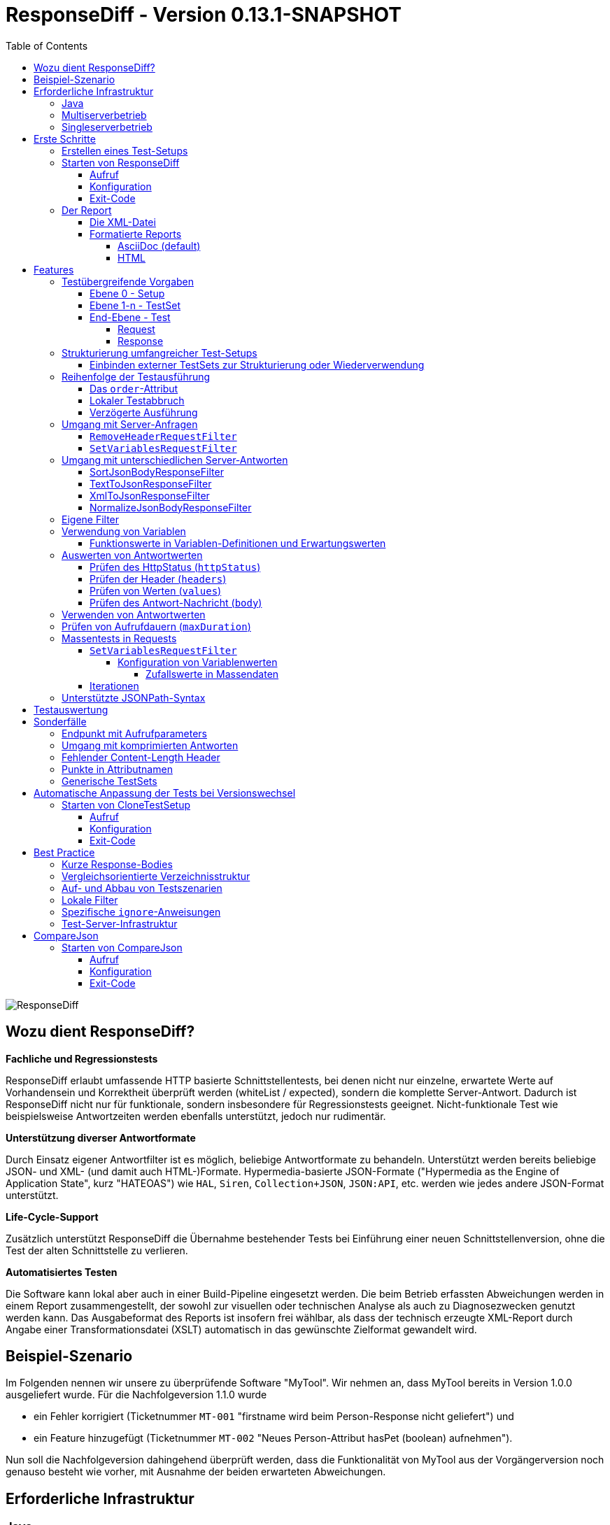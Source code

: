 = ResponseDiff - Version 0.13.1-SNAPSHOT
:encoding: utf-8
:lang: de
:toc: left
:toclevels: 5

image::img/responsediff-logo_320x160.png[ResponseDiff]

== Wozu dient ResponseDiff?

**Fachliche und Regressionstests**

ResponseDiff erlaubt umfassende HTTP basierte Schnittstellentests, bei denen nicht nur einzelne, erwartete Werte auf Vorhandensein und Korrektheit überprüft werden (whiteList / expected), sondern die komplette Server-Antwort. Dadurch ist ResponseDiff nicht nur für funktionale, sondern insbesondere für Regressionstests geeignet. Nicht-funktionale Test wie beispielsweise Antwortzeiten werden ebenfalls unterstützt, jedoch nur rudimentär.

**Unterstützung diverser Antwortformate**

Durch Einsatz eigener Antwortfilter ist es möglich, beliebige Antwortformate zu behandeln. Unterstützt werden bereits beliebige JSON- und XML- (und damit auch HTML-)Formate. Hypermedia-basierte JSON-Formate ("Hypermedia as the Engine of Application State", kurz "HATEOAS") wie `HAL`, `Siren`, `Collection+JSON`, `JSON:API`, etc. werden wie jedes andere JSON-Format unterstützt.

**Life-Cycle-Support**

Zusätzlich unterstützt ResponseDiff die Übernahme bestehender Tests bei Einführung einer neuen Schnittstellenversion, ohne die Test der alten Schnittstelle zu verlieren.

**Automatisiertes Testen**

Die Software kann lokal aber auch in einer Build-Pipeline eingesetzt werden. Die beim Betrieb erfassten Abweichungen werden in einem Report zusammengestellt, der sowohl zur visuellen oder technischen Analyse als auch zu Diagnosezwecken genutzt werden kann. Das Ausgabeformat des Reports ist insofern frei wählbar, als dass der technisch erzeugte XML-Report durch Angabe einer Transformationsdatei (XSLT) automatisch in das gewünschte Zielformat gewandelt wird.

== Beispiel-Szenario
Im Folgenden nennen wir unsere zu überprüfende Software "MyTool". Wir nehmen an, dass MyTool bereits in Version 1.0.0 ausgeliefert wurde.
Für die Nachfolgeversion 1.1.0 wurde

* ein Fehler korrigiert (Ticketnummer `MT-001` "firstname wird beim Person-Response nicht geliefert") und
* ein Feature hinzugefügt (Ticketnummer `MT-002` "Neues Person-Attribut hasPet (boolean) aufnehmen").

Nun soll die Nachfolgeversion dahingehend überprüft werden, dass die Funktionalität von MyTool aus der Vorgängerversion noch genauso besteht wie vorher, mit Ausnahme der beiden erwarteten Abweichungen.

== Erforderliche Infrastruktur

=== Java
ResponseDiff benötigt Java in einer Version 11 oder höher.

=== Multiserverbetrieb
Um den für einen Regressionstest notwendigen Vergleich herstellen zu können, müssen mindestens zwei Instanzen der zu prüfenden Software installiert sein.
Dabei gilt die MyTool Vorgängerversion 1.0.0 als "Referenz", während die Nachfolgeversion 1.1.0 den "Prüfkandidaten" darstellt. Für den Fall, dass für die Referenz- und die Kandidat-Instanz dieselbe URL angegeben wurde, wird eine Warnmeldung geloggt.

In der Realität kommt es nicht selten vor, dass Rückgabewerte Instanz-spezifisch sind. Dies betrifft häufig technische IDs (die z.B. als UUID serverseitig vergeben werden), aber auch Zeitstempel können aufgrund der leicht unterschiedlich laufenden Systemuhren der Server als Server-individuell angenommen werden.

Um vermeintliche, technisch bedingte Unterschiede von tatsächlichen, implementierungsbedingten Unterschieden trennen zu können, ohne diese einzeln identifizieren und im Test ausklammern zu müssen, kann optional eine Kontroll-Instanz betrieben werden. Die Kontroll-Instanz ist dabei zur Referenz-Instanz identisch. Ist eine Kontroll-Instanz verfügbar, so ermittelt ResponseDiff zunächst die Unterschiede zwischen Referenz und Kontrolle. Diese werden als technische Unterschiede (whiteNoise) im nachfolgenden Vergleich zwischen der Referenz und dem Kandidaten automatisch ignoriert.

image::img/infrastructure_00.png[]

Wichtig für ein erfolgreiches Setup ist, dass jede Instanz (Referenz, Kandidat und ggfs. Kontrolle) über eine eigene, aber identische Datenbasis verfügt, da ja auch datenändernde Zugriffe durchgeführt werden können und die Antwort eines Zweitaufrufs sich häufig von der des Erstaufrufs unterscheidet.

=== Singleserverbetrieb

Steht nur die Kandidat-Instanz zur Verfügung, so kann dieser auch gegen eine Vorgängerversion verglichen werden. Voraussetzung hierfür ist, dass die Vorgängerversion zu einem früheren Zeitpunkt im Multiserverbetrieb getestet wurde und dass der dabei ausgeleitete XML-Report noch zur Verfügung steht. Dieser "alte" XML-Report kann dann als Ersatz der Referenz-Instanz verwendet werden.

== Erste Schritte

=== Erstellen eines Test-Setups
Die Testszenarien für ResponseDiff werden in einer Setup-Datei (XML) formuliert.

.Beispiel-Setup:
====
[source,xml]
----
<?xml version="1.0" encoding="UTF-8"?>
<XmlResponseDiffSetup id="ROOT SETUP"
  xmlns:xsi="http://www.w3.org/2001/XMLSchema-instance"
  xsi:noNamespaceSchemaLocation="responseDiffSetup.xsd" <1>
>
  <description>Demo to demonstrate a basic test setup structure</description>

  <filterRegistry>
    <filter id="sortJsonBody" clazz="com.github.kreutzr.responsediff.filter.response.SortJsonBodyResponseFilter" /> <2>
  </filterRegistry>

  <testSet id="Person CRUD" order="strict"> <3>
     <description>Reading person data</description>

     <test id="Test that person firstname is no longer missing" ticketReference="MT-001,MT-002"> <4>
        <description>In version 1.0.0 a persons firstname was not returned and hasPet was not supported. In version 1.1.0 this should be fixed.</description>

        <request method="GET" endpoint="/persons" > <5>
           <description>Some optional description</description>
           <parameters>
              <parameter id="personId">1000000000000000</parameter>
           </parameters>
           <headers>
              <header name="Accept">application/json</header>
           </headers>
        </request>

        <response>
           <description>Some optional description</description>
           <filters>
              <filter id="sortJsonBody"/> <6>
           </filters>

           <ignore forEver="true"> <7>
              <header>set-cookie</header>
              <explanation>Cookie reference is random</explanation>
           </ignore>
           <ignore ticketReference="MT-001"> <7>
              <path>$.firstname</path>
              <explanation>The firstname is missing in version 1.0.0</explanation>
           </ignore>
           <ignore ticketReference="MT-002"> <7>
              <path>$.hasPet</path>
              <explanation>hasPet was not supported in version 1.0.0</explanation>
           </ignore>

           <expected> <8>
              <httpStatus ticketReference="MT-003">200</httpStatus> <9>
              <headers>
                <header name="content-type" ticketReference="MT-004">application/json</header> <10>
              </headers>
              <values> <11>
                 <value path="$.firstname" type="string" >Reinhard</value>
                 <value path="$.hasPet"    type="boolean" ticketReference="MT-005">false</value>
              </values>
              <body noBody="false" ticketReference="MT-006"/>
           </expected>
        </response>
     </test>

  </testSet>
</XmlResponseDiffSetup>
----
Schauen wir uns das Setup nun etwas genauer an:

<1> Die XSD-Datei (XSD = XML Schema Definition) in der XML-Wurzel anzugeben kann das Editieren der XML-Datei vereinfachen. Die XSD-Datei befindet sich im Verzeichnis `doc/xsds` der ResponseDiff-Version.

<2> Im Allgemeinen wird im Setup der "sortJsonBody" Filter registriert. Er wird im Beispiel weiter unten in der `response`-Definition verwendet. Der Filter sorgt dafür, dass die Map-Einträge von JSON-Antworten in einer festen und somit vergleichbaren Reihenfolge dargestellt werden.

<3> Das eingebettete TestSet kann mit einer `description` beschrieben werden und beinhaltet (in diesem Beispiel) einen einzigen Test.

<4> Der Test kann optional auf ein oder mehrere assoziierte Tickets verweisen (`ticketReference`). Links zum Ticketsystem werden im Report dargestellt. Wird mehr als ein Ticket referenziert, so müssen die Referenzen Komma-separiert hintereinander aufgeführt werden.

<5> Im `request`-Block wird definiert, mittels welcher HTTP-Methode (`method`) der angegebene Service-Endpunkt (`endpoint`) aufgerufen wird, welche Aufrufparameter (`parameters`) der Endpunkt-URL angehangen werden sollen und welche Header (`headers`) zu setzen sind.

<6> Im `response`-Block kommt nun für die hier gelieferten Antworten der oben registrierte ResponseFilter zum Einsatz. Sollten im Abschnitt `filters` mehr als ein Filter genannt sein, so werden diese in der angegebenen Reihenfolge auf der eingehenden Antwort angewendet.

<7> In den verschiedenen `ignore`-Blöcken werden nun bestimmte Aspekte vom Vergleich ausgeschlossen. Sie werden folglich nicht im Report aufgeführt. Die Angabe, welche Stellen der Antwort ignoriert werden sollen, erfolgt über per JSONPath-Syntax.

* Cookie-Referenzen sind im Allgemeinen nicht identisch und müssen daher (generell) ausgeschlossen werden.
* Der Bugfix `MT-001` bedingt ebenfalls einen `ignore`-Block, da klar ist, dass die Referenz hier nichts liefern wird. Das zugehörige Ticket ist hier verlinkt.
* Für das neue Feature `MT-002` gilt dasselbe.

<8> Da wir eine konkrete Personen-Id im Aufruf verwendet haben, können wir aber auch noch mittels `expected` einen Funktionstest realisieren.

<9> Wir erwarten, dass der HTTP-Status der Antwort 200 (`OK`) ist,
<10> der `content-type`-Header den Wert `application/json` hat und
<11> dass die Werte `firstname` und `hasPet` (definiert in `values`) ganz konkrete Ausprägungen haben. Die Angabe, an welcher Stelle der Antwort welcher Wert erwartete wird, erfolgt über per JSONPath-Syntax.
====

Das `ignore`-Tag sowie die Elemente `httpStatus`, `header`, `value` und `body` im `expected`-Block können optional mit dem Attribut `ticketReference` ausgestattet werden. Dieses kann Aufschluss darüber geben, warum eine Abweichung ignoriert werden darf oder warum ein konkreter Wert erwartet wird. So angegebene Ticketreferenzen werden dem umschließenden Test zugewiesen und tauchen somit im Report auf.


=== Starten von ResponseDiff

==== Aufruf
Ein Test mit ResponseDiff wird wie folgt gestartet:
[source,bash]
----
java -cp responsediff-<version>.jar com.github.kreutzr.responsediff.ResponseDiff <configuration>
echo $?
----

Optional kann der Log-Level von außen beim Start wie folgt gesetzt werden:
[source,bash]
----
java -cp responsediff-<version>.jar [-Dlog4j.configurationFile=file:<absolute-path>/log4j2.xml] com.github.kreutzr.responsediff.ResponseDiff <configuration>
echo $?
----

==== Konfiguration

Als Konfiguration wird ein JSON wie folgt erwartet (ohne Zeilenumbrüche):

.Beispiel JSON für die Aufruf-Konfiguration
====
[source,json]
----
{
  "rootPath" : "...",
  "candidateServiceUrl" : "...",
  "referenceServiceUrl" : "...",
  "referenceFilePath" : "...",
  "controlServiceUrl" : "...",
  "responseTimeoutMs" : ...,
  "ticketServiceUrl" : "...",
  "xmlFilePath" : "...",
  "testIdPattern" : "...",
  "storeResultPath" : "...",
  "reportWhiteNoise" : [true|false],
  "maskAuthorizationHeaderInCurl" : [true|false],
  "xsltFilePath" : "...",
  "reportFileEnding" : "...",
  "reportConversionFormats" : "...",
  "candidateHeaders" : [ { "name" : "...", "value" : "..." } ],
  "referenceHeaders" : [ { "name" : "...", "value" : "..." } ],
  "controlHeaders"   : [ { "name" : "...", "value" : "..." } ],
  "epsilon" : ...,
  "exitWithExitCode" : [true|false]
}
----
====

[NOTE]
====
* `rootPath`: Optionales Basisverzeichnis für nachfolgende relative Pfadangaben (z.B. "C:/home/rkreutz/work/develop/test/responsediff/"). Fehlt der Parameter, so wird das Ausführungsverzeichnis angenommen.
* `candidateServiceUrl`: Mandatorsiche URL der Kandidat-Instanz (z.B. "http://localhost:10500/my-tool")
* `referenceServiceUrl`: Optionale URL der Referenz-Instanz (z.B. "http://localhost:10510/my-tool")
* `referenceFilePath`: Optionaler Verweis auf einen "alten" XML-Report, der als Referenz verwendet werden soll, falls keine `referenceServiceUrl` angegeben wurde.
* `controlServiceUrl`: Optionale URL der Kontroll-Instanz (z.B. "http://localhost:10520/my-tool")
* `responseTimeoutMs`: Optionales Timeout (als Ganzzahl) für den Empfang von Antworten. (default ist 1000)
* `ticketServiceUrl`: Optionale URL zum Ticketsystem, so dass die Ticketnummer nur noch angehangen werden muss (z.B. "http://localhost/tickets/")
* `xmlFilePath`: Mandatorische Angabe der XML-Datei, welche das zu testende Setup beinhaltet. Der Pfad kann relativ zum optional angegebenen `rootPath` angegeben werden.
* `testIdPattern`: Optionaler regulärer Ausdruck (in Java RegEx Syntax), um die Ausführung auf einzelne Tests einzuschränken. Wird nichts oder null übergeben, so werden alle Tests ausgeführt (default). Andernfalls werden nur diejenigen Tests ausgeführt, deren `id` zum übergebenen Ausdruck passt.
* `storeResultPath`: Mandatorische Angabe des Verzeichnisses, in dem die Ergebnisse der Tests als XML gespeichert werden sollen. (z.B. "../test-results/")
* `reportWhiteNoise`: Optionales Flag, ob auch ignorierte, technische Unterschiede (whiteNoise) ausgewiesen werden sollen (`true`) oder nicht (`false`). (default ist `false`)
* `maskAuthorizationHeaderInCurl`: Optionales Flag, ob Werte des `Authentication`-Headers maskiert werden sollen (`true`) oder nicht (`false`). (default ist `true`)
* `xsltFilePath`: Optionaler Pfad zu einer XSLT-Datei, die zur Transformation des erzeugten XML-Reports verwendet werden soll. Das Ergebnis der Transformation wird neben dem XML-Report unter gleichem Namen abgelegt (z.B. "reporter/report-to-adoc.xslt" (default) oder "reporter/report-to-html.xslt"). **Beachte:** Die Transformationsdatei "reporter/report-to-html.xslt" ist sehr rudimentär und dient lediglich als technisches Beispiel für die Erstellung eigener Reports. Soll tatsächlich ein Report im HTML-Format erzeugt werden, so wird empfohlen, den Default-Transformer und die Default-Dateiendung (`reportFileEnding`) nicht zu verändern und stattdessen im Parameter `reportConversionFormats` den Wert `html` zu übergeben.
* `reportFileEnding`: Optionale Dateiendung für das Transformationsergebnis. (default ist `adoc`)
* `reportConversionFormats`: Optionale Auflistung der Zielformate, in die ein erzeugter AsciiDoc Report konvertiert werden soll. Die Auflistung erfolgt Komma-separiert. Folgende Aufzählungswerte werden unterstützt: `pdf`, `html`. Dieser Parameter wird nur beachtet, wenn der Parameter `reportFileEnding` den Wert `adoc` hat. Voraussetzung für ein Gelingen der Konvertierung ist selbstverständlich, dass die verwendete XSLT-Datei (vgl. Parameter `xsltFilePath`) tatsächlich den XML-Report in AsciiDoc transformiert. Das Ergebnis der AsciiDoc-Konvertierung wird neben der Reportdatei abgelegt.
* `candidateHeaders`: Optionale Header, die beim Aufruf der Kandidat-Instanz fix verwendet werden sollen. z.B. [ { "name" : "Authorization", "value" : "bearer ..." } ])
* `referenceHeaders`: Optionale Header, die beim Aufruf der Kandidat-Instanz fix verwendet werden sollen. z.B. [ { "name" : "Authorization", "value" : "bearer ..." } ])
* `controlHeaders`: Optionale Header, die beim Aufruf der Kandidat-Instanz fix verwendet werden sollen. z.B. [ { "name" : "Authorization", "value" : "bearer ..." } ])
* `epsilon`: Optionaler Epsilon-Wert für Zahlenvergleiche, bei denen kein spezielles Epsilon im Test angegeben wurde. (default ist 0.00000001)
* `exitWithExitCode`: Optionales Flag, ob Abweichungen durch einen Exit code ungleich 0 angezeigt werden sollen (`true`), oder nicht (`false`). (default ist `true`)
====

==== Exit-Code
Nach der Ausführung wird durch den Exit-Code signalisiert, ob es zu Abweichungen gekommen ist (Exit-Code != 0), oder ob der Vergleich keine Auffälligkeiten aufwies (Exit-Code = 0).
Dieses Verhalten kann bei lokaler Ausführung in einer IDE durch das optionale Flag `exitWithExitCode` abgeschaltet werden.

=== Der Report
Im konfigurierten Verzeichnis (vgl. `storeResultPath` oben) wird nach Ablauf des Tests eine XML-Datei `report_<setupName>_<timestamp>.xml` abgelegt. Wurde eine XSLT-Datei zur Transformation angegeben, so erscheint dort unter dem gleichen Namen aber mit andere Dateiendung auch der transformierte Report.

==== Die XML-Datei
Die XML-Datei entspricht der Setup-Datei.

Zudem ist je Test und TestSet vermerkt

* aus welcher XML-Datei der Test stammt (`fileName`),
* welche Variablen zur Anwendung kamen (`variables`), und
* wie der Aufruf konkret lautete (`curl`).

Die XML-Datei kann somit gut zu Debug-Zwecken verwendet werden.

==== Formatierte Reports
Der formatierte Report enthält alle bei der Transformation berücksichtigten Informationen aus der XML-Datei in einer besser strukturierten und menschenlesbareren Weise.

Wenn in der Transformation nicht alle Tests berücksichtigt werden sollen (z.B., weil man nur an den nicht erfolgreichen Tests interessiert ist), so kann das optionale Attribute `report` im Transformator verwendet werden. Ein Attributwert eines äußeren TestSets vererbt sich in die inneren TestSets und Tests solange dort kein abweichender Wert angegeben wurde.

.Beispiel für die Verwendung des report-Attributs
====
[source,xml]
----
<?xml version="1.0" encoding="UTF-8"?>
<XmlResponseDiffSetup ...>
  ...
  <testSet> <!-- Ohne Angabe des report-Attributs gilt der Wert "fail,skip" -->
     ...
     <testSet report="fail,skip">
        ...
     </testSet>
     <test ... report="success">
     </test>
  </testSet>
</XmlResponseDiffSetup>
----
====

Dadurch, dass der zu verwendende Transformator konfiguriert wird, können eigene Transformatoren verwendet werden.

Die folgenden XSLT-Transformatoren stehen aktuell zur Verfügung:

===== AsciiDoc (default)
Name der Transformatordatei: `report-to-adoc.xslt`

Der AsciiDoc-Transformator ist die Referenzimplementierung eines Transformators. Es werden alle Testaggregationen (Analysis) auf TestSet-Ebene ausgewiesen. Tests werden nur ausgewiesen, wenn das Testergebnis der im `report`-Attribut angegebenen Ausprägung entspricht (default ist " `fail,skip` ").
Folgende Werte sind für die `report`-Attribute an den TestSets und Tests vorgesehen:

* `success`: Der Test wird im Report berücksichtigt, wenn er erfolgreich war.
* `fail`: Der Test wird im Report berücksichtigt, wenn er fehlgeschlagenen ist.
* `skip`: Der Test wird im Report berücksichtigt, wenn er aufgrund von technischen Problemen abgebrochenen wurde, oder aufgrund eines angegebenen `testIdPattern` von der Ausführung ausgenommen wurde.
* `all`: Der Test wird unabhängig des Testergebnisses berücksichtigt.
* `none`: Der Test wird niemals berücksichtigt.


===== HTML
Name der Transformatordatei: `report-to-html.xslt`

Der HTML-Transformator ist in seiner Darstellung eher rudimentär und dient lediglich als technisches Beispiel für die Erstellung eigener Reports. Er berücksichtigt aktuell keines der `report`-Attribute an den TestSets und Tests.

Soll tatsächlich ein Report im HTML-Format erzeugt werden, so wird empfohlen, den Parameter `reportConversionFormats` zu verwenden (siehe Abschnitt "<<Konfiguration>>").

== Features
Neben der oben gezeigten, einfachen Konfiguration können komplexe und anspruchsvollere Test-Szenarien von ResponseDiff behandelt werden. Diese Möglichkeiten werden nachfolgend aufgeführt und erklärt.

=== Testübergreifende Vorgaben
Die vollständige Ausformulierung aller Aufrufparameter etc. je Test ist sehr aufwändig und pflegeintensiv. Häufig kommt es vor, dass zahlreiche Tests untereinander einheitlich strukturiert sind und sich nur in Details unterscheiden. Aus diesem Grund können Tests in TestSets strukturiert werden. Gemeinsamkeiten der einzelnen Tests können dann in die Konfiguration des TestSets ausgelagert werden und müssen nicht mehr je Test genannt werden. Dennoch ist es möglich, ausgelagerte Eigenschaften punktuell lokal zu überschreiben.

Weiter können TestSets ebenfalls in TestSets strukturiert werden, wodurch sich der Schreib- und Anpassungsaufwand weiter reduziert. Somit ergeben sich folgende Ebenen:

==== Ebene 0 - Setup
Die äußerste Ebene enthält (fast) nur generelle Informationen. Alle diese generellen Informationen sind optional.
Diese sind im Einzelnen:

* Die Basis-URL des Ticketsystems, um im erzeugten Report direkt auf Tickets verweisen zu können. Dieser Wert muss nicht manuell gesetzt werden. Stattdessen wird er automatisch aus der Aufruf-Konfiguration übernommen.
* Eine kurze Beschreibung des Test-Setups (`description`).
* Die namentliche Registrierung von in den Tests zu verwendenden Request- und Response-Filtern (`filterRegistry`).
* Eine Deklaration Test(Set)-übergreifend gültiger Variablen (`variables`).

Die Definition mindestens eines TestSets (`testSet`) ist mandatorisch.

.Beispiel TestSetup
====
[source,xml]
----
<?xml version="1.0" encoding="UTF-8"?>
<XmlResponseDiffSetup ...>
  <description>Demo to demonstrate a basic test setup structure</description>

  <filterRegistry>
     <filter id="sortJsonBody" clazz="com.github.kreutzr.responsediff.filter.response.SortJsonBodyResponseFilter" />
  </filterRegistry>

  <variables>
     <variable id="personId">1000000000000000</variable>
  </variables>

  <testSet ...>
     ...
  </testSet>
</XmlResponseDiffSetup>
----
====

==== Ebene 1-n - TestSet
Ein TestSet umfasst eine Menge von Tests.

Ein TestSet umfasst wie das Test-Setup auch einige generelle Informationen, die für alle eingebetteten Tests und TestSets gelten. Ihre Angabe ist optional. Diese Informationen sind im Einzelnen:

* Eine kurze Beschreibung des TestSets (`description`).
* Die namentliche Registrierung von in den Tests zu verwendenden Request- und Response-Filtern (`filterRegistry`). *Hierbei ist zu beachten, dass Filternamen über alle Ebenen hinweg eindeutig sein müssen.* An beliebiger Stelle registrierte Filter stehen allen Tests zur Verfügung. Wird ein Filter unter dem selben Namen mehrfach registriert, so wird der Regressionstest noch vor dem Start abgebrochen. *Aus diesem Grund können TestSets, die mehrfach ausgeführt werden (Stichwort `iterations`), lokal keine weiteren Filter registrieren.*
* Eine Deklaration übergreifend gültiger Variablen (`variables`).
* Übergreifend geltende `request`-Informationen, um in den Tests Redundanzen zu vermeiden (`request`).
* Übergreifend geltende `response`-Informationen, um in den Tests Redundanzen zu vermeiden (`response`).

Darüber benötigt jedes TestSet verpflichtend ein `id`-Attribut.

.Beispiel für ein TestSet
====
[source,xml]
----
  <testSet id="TS-1">
     <description>Some text</description>
     <filterRegistry>
        ...
     </filterRegistry>
     <variables>
        ...
     </variables>
     <request ...>
        ...
     </request>
        ...
     <response ...>
        ...
     </response>

     <test ...>
        ...
     </test>
     <test ...>
        ...
     </test>
  </testSet>
----
====

Ein TestSet kann aber ebenso auch weitere TestSets beinhalten. Auf diese Weise ergibt sich eine Baumstruktur.

.Beispiel für ein strukturiertes, komplexes Test-Setup
====
[source,xml]
----
<?xml version="1.0" encoding="UTF-8"?>
<XmlResponseDiffSetup ...>
  ...
  <testSet id="TS-1">
     ...
     <testSet id="TS-1/1">
        ...
     </testSet>
     <testSet id="TS-1/2">
        ...
        <testSet id="TS-1/2/1">
           ...
        </testSet>
     </testSet>
  </testSet>
  <testSet id="TS-2">
     ...
  </testSet>
</XmlResponseDiffSetup>
----
====

==== End-Ebene - Test
Die letzte Ebene (bzw. das Blatt in der Baumstruktur) bildet ein Test. Ein Test benötigt die folgenden Informationen. Fehlen diese, werden die Informationen aus der umschließenden Struktur (TestSet -> ... -> Test-Setup) übernommen.
Folgende Informationen werden benötigt:

* Eine kurze Beschreibung des Tests.
* Eine Deklaration der lokal gültigen Variablen.
* Lokale `request`-Informationen.
* Lokale `response`-Informationen.

Darüber benötigt jeder Test verpflichtend ein `id`-Attribut.

.Beispiel für einen Test
====
[source,xml]
----
     ...
     <test id="Test that a person can be updated">
        <description>A person's attributes are changed.</description>

        <request method="PUT" endpoint="/persons" >
           <description>Some optional description</description>
           <parameters>
              <parameter id="personId">1000000000000000</parameter>
           </parameters>
           <headers>
              <header name="Accept">application/json</header>
           </headers>
           <body>
           {
             "name" : "Kreutz",
             "firstname" : "Reinhard",
             "dateOfBirth" : "1967-09-27",
             "size" : 1.94,
             "hasPet" : true
           }
           </body>
        </request>

        <response>
           <description>Some optional description</description>
           <filters>
              <filter id="sortJsonBody"/>
              ...
           </filters>

           <ignore forEver="true">
              <header>set-cookie</header>
              <explanation>Cookie reference is random</explanation>
           </ignore>
           <ignore>
              <path>$.random</path>
              <explanation>The random attribute is a server specific UUID</explanation>
           </ignore>
           ...

           <expected>
              <httpStatus>200</httpStatus>
              <headers>
                 <header name="Content-Type">application/json</header>
                 ...
              </headers>
              <values>
                 <value path="$.name">Kreutz</value>
                 ...
              </values>
              <body noBody="false">
                 ...
              </body>
           </expected>
        </response>
     </test>
     <test id="Test that a person image can be uploaded">
        <description>A person's image and some image description are updated.</description>

        <request method="POST" endpoint="/persons" >
           <description>Some other optional description</description>
           <parameters>
              <parameter id="personId">1000000000000000</parameter>
           </parameters>
           <headers>
              <header name="Accept">application/json</header>
           </headers>
           <uploadParts>
              <file name="photo"     contentType="imag/png">person_1000000000000000.png</file>
              <file name="photoText" contentType="text/plain" charSet="UTF-8">someText.txt</file>
           </uploadParts>
        </request>
     </test>
     ...
----
====

===== Request
Ein `request`-Eintrag besteht aus den folgenden, optionalen Informationen:

* Eine Beschreibung (`description`).
* Eine Deklaration der lokal gültigen Variablen (`variables`).
* Eine Auflistung der für den Request anzuwendenden Filter (`filters`). Die müssen zentral im Test-Setup registriert worden sein. Die Vererbung aus umschließenden TestSets kann gezielt unterbrochen werden, indem das optionale Attribut `inherit` mit `false` belegt wird (default is `true`).
* Eine Auflistung von Parametern, die der Aufruf-URL angehangen werden sollen (`parameters`).
* Eine Auflistung der beim Aufruf zu setzenden Header (`headers`).
* Der zu sendende Nachrichtentext (`body`).
* Alternativ zu einem Nachrichtentext (`body`) können Dateien hochgeladen werden. Die Dateien (`file`) werden unter `uploadParts` zusammengefasst. Jeder `file`-Eintrag hat den Pfad zur hochzuladenden Datei als Wert. Beginnt dieser mit einem Punkt (`.`), so wird der Pfad als relativ zur Testdatei angesehen, andernfalls als absoluter Pfad. Jeder Eintrag hat zudem die folgenden Attribute:
** `name` Optionales Attribut, um der Datei einen Namen zu geben. Wird nichts angegeben, so wird der physikalische Dateiname verwendet.
** `contentType` Mandatorisches Attribut, um den MimeType des Dateidaten anzugeben.
** `charSet` Teil-mandatorisches Attribut, das bei Textdateien die jeweilige Zeichencodierung (z.B. `UTF-8`) angibt. Bei Binärdateien (z.B. Bildern) darf die Angabe fehlen.

Darüber hinaus müssen die beiden folgenden Eigenschaften gesetzt sein. Ob die Angabe lokal oder durch in einer übergreifenden Struktur (TestSet oder Test-Setup) erfolgt, ist dabei unerheblich.

* Die Aufruf-Methode (`method`). Zur Auswahl stehen "GET" (default), "HEAD", "POST", "PUT", "DELETE", "CONNECT", "OPTIONS", "TRACE" und "PATCH".
* Der aufzurufende Service-Endpunkt (`endpoint`).

===== Response
Ein `response`-Eintrag besteht aus den folgenden, optionalen Informationen:

* Eine Beschreibung (`description`).
* Eine Deklaration der lokal gültigen Variablen (`variables`).
* Eine Auflistung der für den Request anzuwendenden Filter (`filters`). Die müssen zentral im Test-Setup registriert worden sein. Die Vererbung aus umschließenden TestSets kann gezielt unterbrochen werden, indem das optionale Attribut `inherit` mit `false` belegt wird (default is `true`).
* Eine Auflistung der Antwort-Werte, die ignoriert werden sollen (`ignore`).
** Es können Header (Angabe des Namens) (`header`) und
** Antwort-Werte aus der Antwort-Nachricht (`path`) ignoriert (`ignore`) werden. (Die Angabe erfolgt per JSONPath-Syntax)
* Eine Auflistung der erwarteten Antwort-Werte für einen Funktionstest (`expected`).
** Es können der HttpStatus (`httpStatus`) geprüft werden,
** Header-Werte verglichen (Angabe des Namens) (`headers`),
** einzelne Werte aus der Antwort-Nachricht (`values`) oder
** die gesamte Antwort-Nachricht getestet werden (`body`).

Am `response`-Eintrag kann zudem das folgende, optionale Attribut gesetzt werden:

* `hideBody` Wird der Wert auf `true` gesetzt, so wird im Report keine Antwort-Nachricht dargestellt und im Falle eines Downloads keine Datei angelegt (default ist `false`). Diese Option kann interessant sein, wenn es sich um sicherheitsrelevante Informationen handelt (z.B. beim Test eines Login-Endpunkts). Als Konsequenz kann auf die Antwort-Nachricht nicht zugegriffen werden, weswegen Erwartungswerte (`expected` und `ignore`) nicht geprüft werden können.

Weitere Details zur Überprüfung der Antwort finden sich im Abschnitt "<<Features>>".

=== Strukturierung umfangreicher Test-Setups
Auf diese Weise lassen sich Test-Szenarien erstellen, in denen in einem TestSet Datenbestände aufgebaut werden, während in einem weiteren TestSet auf diesen Daten operiert wird, bis schließlich in einem letzten TestSet die Szenarien wieder abgeräumt werden.
Alternativ oder ergänzend, können verschiedene Endpunkte in unterschiedlichen TestSets gruppiert werden.

==== Einbinden externer TestSets zur Strukturierung oder Wiederverwendung
Wenn die TestSets sehr umfangreich werden, oder sich wiederkehrende Aufruffolgen ergeben, so lassen sich Test-Setups in einzelne Dateien auslagern, die aus einem TestSet eingebunden werden können. Ins einbindenden TestSet ausgelagerte Eigenschaften werden dem eingebundenen Test-Setup ebenso übergeben, wie bei geschachtelten TestSets auch. Zu beachten ist, dass die Möglichkeit des lokalen Überschreibens allgemeiner Eigenschaften auch hier zum Tragen kommt.

Das Einbetten externe Test-Setup erfolgt am Ende eines TestSets nach dem letzten Test.

.Beispiel XML zum Einbetten externer Test-Setups
====
[source,xml]
----
        ...
     </test>

     <testSetInclude file="some-folder/part_01.xml" />
     <testSetInclude file="some-folder/part_02.xml" />

  </testSet>
  ...
</XmlResponseDiffSetup>
----
====

=== Reihenfolge der Testausführung
Insbesondere bei *CRUD*-Schnittstellen (`Create`, `Read`, `Update`, `Delete`) kann die Ausführungsreihenfolge der Tests relevant sein, wenn beispielsweise zunächst ein Objekt erzeugt werden soll (`Create`), was anschließend abgefragt (`Read`), verändert (`Update`)und schließlich gelöscht (`Delete`) werden soll. Aus diesem Grund bietet ResponseDiff eine Möglichkeit, auf die Ausführungsreihenfolge Einfluss zu nehmen.

==== Das `order`-Attribut
Per default erfolgt die Ausführung der Tests und TestSets in zufälliger Reihenfolge. Ist dies nicht gewünscht, so kann man im umschließenden TestSet das optionale Attribut `order` mit dem Wert `strict` (default ist `random`) setzen.

.Beispiel XML für strikte Testausführung
====
[source,xml]
----
  <testSet id="Person CRUD" order="strict">
----
====

Diese Einstellung gilt dann für alle im TestSet eingeschlossen TestSets und Tests, es sei denn ein inneres TestSet überschreibt für seine inneren Elemente die äußere Vorgabe. Innerhalb eines TestSets werden die Tests vor den enthaltenen TestSets ausgeführt. Diese Reihenfolge kann nicht verändert werden.

==== Lokaler Testabbruch
Hängen Tests voneinander ab (beispielsweise, weil erwartet wird, dass Abfrage-Aufrufe nicht funktionieren werden, wenn die Erzeugung eines später abzufragenden Objekts fehlgeschlagen ist), so kann dem durch das Attribut `breakOnFailure` auf Test-Ebene Rechnung getragen werden. Das Attribut würde beim Test, der ein später benötigtes Objekt anlegt auf `true` gesetzt werden (default ist `false`). Schlägt dieser Aufruf dann fehl, so werden alle nachfolgenden Tests und TestSets dieser Gliederungsebene nicht mehr ausgeführt. So übersprungene Tests werden in der Testzusammenfassung als "skipped" notiert.

Der Mechanismus kann auf TestSet-Ebene fortgeführt werden, so dass bei einem auf diese Weise abgebrochenen TestSet die nachfolgenden TestSets der selben Gliederungsebene ebenfalls nicht mehr ausgeführt werden.

[CAUTION]
====
Das Attribut `breakOnFailure` wird nicht vererbt, sondern gilt ausschließlich lokal. Zudem ist es nur erlaubt, wenn für das umschließende TestSet eine strikte Ausführung konfiguiert ist (`order`-Attribut mit Wert `strict`). Eine unzulässige Kombination der Attribute `breakOnFailue` und `order` führt zu einem sofortigen Programmabbruch.
====

==== Verzögerte Ausführung
Bei einer asynchronen Bearbeitung erhält der Aufrufer vom Server sofort eine Antwort, über die kommuniziert wird, unter welcher URL die eigentlich angefragte Antwort bezogen werden kann. Oft ist es so, dass die Erstellung dieser Antwort etwas Zeit benötigt, weswegen eine direkte Abfrage des Ergebnis meist nicht erfolgreich sein wird. Stattdessen ist eine kurze Wartezeit sinnvoll.

Mit dem optionalen `waitBefore`-Attribut kann angegeben werden, wie lange vor Beginn der Ausführung des Tests gewartet werden soll. Die Angabe erfolgt als Zeitspanne gemäß link:https://de.wikipedia.org/wiki/ISO_8601[ISO_8601]. Um sicher zu gehen, dass die angefragte Antwort erfolgreich gelesen wird, kann auch das `iterations`-Attribut (siehe Abschnitt <<Iterationen>> ) eingesetzt werden.

[CAUTION]
====
Das Attribut `waitBefore` wird nicht vererbt, sondern gilt ausschließlich lokal.
====

=== Umgang mit Server-Anfragen

Bevor eine Anfrage zu einem Server geschickt wird, durchläuft sie eine optionale Kette von Aufruf-Filtern. Die Bearbeitungsreihenfolge richtet sich dabei nach der Reihenfolge, in der die Filter im `filter`-Eintrag der Anfrage (`request`) aufgeführt sind.

Folgende Aufruf-Filter sind bereits in ResponseDiff enthalten:

==== `RemoveHeaderRequestFilter`
Im Allgemeinen werden die zu setzenden Header innerhalb eines `request`-Eintrags spezifiziert. Zusätzlich zu diesen werden aber auch immer alle die Header gesetzt, die beim Aufruf von ResponseDiff von außen übergeben wurden (vgl. JSON-Werte `referenceHeaders`, `controlHeaders` und `candidateHeaders` in der Aufruf-Konfiguration). Sollen spezielle Header beim Server-Aufruf unterdrückt werden (etwa ein von außen übergebenes Bearer-Token beim Aufruf des Login-Endpunkts), so kann der `RemoveHeaderRequestFilter` wie folgt eingesetzt werden:

.Beispiel XML für eine header-Unterdrückung
====

Die Konfiguration des Filters erfolgt über den nachfolgenden Parameter:

* `names` : Eine Komma-separierte Liste der Header-Namen, die bei der Anfrage nicht gesetzt sein sollen.

[source,xml]
----
  <filterRegistry>
    ...
    <filter id="removeAuthorizationHeader" clazz="com.github.kreutzr.responsediff.filter.request.RemoveHeaderRequestFilter">
      <parameters>
         <parameter id="names">Authorization, Proxy-Authorization</parameter>
      </parameters>
    </filter>
    ...
  </filterRegistry>
  ...
  <testSet id="TestSet 00" order="random" report="all">
     ...
     <request method="GET" endpoint="http://${test-server}/some/endpoint">
        ...
        <filters>
           <filter id="removeAuthorizationHeader" />
        </filters>
        ...
     </request>
     ...
  </testSet>
  ...
----
====


==== `SetVariablesRequestFilter`

Dieser Filter ist speziell zur Behandlung von Massentest vorgesehen. Weitere Informationen finden sich im Abschnitt "<<Massentests in Requests>>".

Eigene Filter können leicht hinzugefügt werden. (vgl. Abschnitt "<<Eigene Filter>>")


=== Umgang mit unterschiedlichen Server-Antworten

ResponseDiff basiert auf der Annahme, dass Antworten im JSON-Format geliefert werden. Für den Fall, dass etwas anderes als JSON geliefert wird, kann jede Antwort optional durch eine individuell konfigurierbare Kette von Antwort-Filtern geschickt werden.
Wird also ein XML-To-JSON-Filter (z.B. `XmlToJsonResponseFilter`) vorgeschaltet, so kann ResponseDiff anschließend auch Antworten von Diensten analysieren, die XML liefern. Dasselbe gilt für den `TextToJsonResponseFilter`, der einen beliebigen Inhalt in JSON kapselt.

Die konfigurierten Filter werden in der Reihenfolge durchlaufen, in denen sie aufgeführt wurden (`filter`).

Folgende Antwort-Filter sind bereits in ResponseDiff enthalten:

==== SortJsonBodyResponseFilter
Ein ResponseFilter, der fast immer zum Einsatz kommen wird, ist der Filter `com.github.kreutzr.responsediff.filter.response.SortJsonBodyResponseFilter`. Er garantiert, dass die Attributnamen einer eintreffenden JSON-Nachricht in einer festen Reihenfolge erscheinen. Ohne diesen Filter würde der Regressionstest in vielen Fällen unbegründete Abweichungen melden.

Der Filter operiert nur auf JSON-Nachrichten. Nicht-JSON-Nachrichten bleiben unverändert.

Der Filter nimmt drei optionale Konfigurationsparameter entgegen:

* `sortArrays` : Über diesen Parameter wird spezifiziert, ob zu Vergleichzwecken auch Listeneinträge sortiert werden sollen (`true`), oder ob die Reihenfolge der Einträge in Listen unverändert bleiben soll (`false`). (default ist `false`).
* `sortArrays.keys` : Ist die Sortierung von Listeneinträgen durch den Parameter `sortArrays` aktiviert, so gilt diese Einstellung per default für alle Listen im JSON. Die Sortierung muss jedoch meist auf bestimmte Listen eingeschränkt werden. Hierzu müssen über den Parameter `sortArrays.keys` diejenigen Listen namentlich identifiziert werden, deren Einträge sortiert werden sollen (Whitelist). Mehrere Namen werden dabei durch ein Komma voneinander getrennt aufgeführt. Ist das JSON an sich bereits eine Liste und hat somit keinen umschließenden Namen, so muss bei der Angabe einer Whitelist "$" als Synonym für "root" angegeben werden, wenn diese (äußere) Liste ebenfalls sortiert werden soll. Eine Auflistung von ausschließlich nichtexistierenden Namen (oder ein leerer Eintrag) führt dazu, dass entsprechend keine Liste sortiert wird.
Zusätzlich kann je Name spezifiziert werden, welche Daten konkret zur Sortierung herangezogen werden sollen. Die Pfade zu den zu berücksichtigenden Daten werden als JSONPath in runde Klammern (`'('` und `')'`) und ggfs. durch ein Semikolon (`;`) getrennt angegeben.
* `storeOriginalResponse` : Über diesen Parameter kann die eingehende Antwort im Filterergebnis gespeichert werden, bevor der Filter seine Arbeit aufnimmt. Die Original-Antwort findet sich in der Ergebnisstruktur unter `originalResponse`. Die Speicherung wird aktiviert, wenn als Parameterwert `true` gesetzt wird (default ist `false`).

.Beispiel für eine detaillierte Filterkonfiguration
====
Der `SortJsonBodyResponseFilter` liefert für das nachfolgende JSON-Dokument

[source,json]
----
[
  { "id" : "002", "a" : [ { "x" : 3, "y" : 1   }, { "x" : 2, "y" :  1   } ], "b" : [ 6,5,4 ], "c": [ 9,8,7 ] },
  { "id" : "001", "a" : [ { "x" : 1, "y" : 2.1 }, { "x" : 1, "y" : 11.2 } ], "b" : [ 3,2,1 ], "c": [ 8,4,2 ] }
]
----

bei dieser Filterkonfiguration

[source,xml]
----
  ...
  <filterRegistry>
    <filter id="sortJsonBody" clazz="com.github.kreutzr.responsediff.filter.response.SortJsonBodyResponseFilter">
      <parameters>
         <parameter id="sortArrays">true</parameter>
         <parameter id="sortArrays.keys">$($.id),a($.x;$.y),b</parameter>
      </parameters>
    </filter>
    ...
----

dieses Ergebnis:

----
[
  { "a" : [ { "x" : 1, "y" : 2.1 }, { "x" : 1, "y" : 11.2 } ], "b" : [ 1,2,3 ], "c": [ 8,4,2 ], "id" : "001" },
  { "a" : [ { "x" : 2, "y" : 1   }, { "x" : 3, "y" :  1   } ], "b" : [ 4,5,6 ], "c": [ 9,8,7 ], "id" : "002" }
]
----

* Die Attributnamen werden alphabetisch sortiert.
* Die Listen `a` und `b` werden sortiert. Die Liste `a` wird gemäß der Werte aus `$.x` und `$.y` (in genau dieser Reihenfolge) sortiert, während die Liste `b` einfach anhand ihrer Gesamtwerte sortiert wird. Die Sortierung der Liste `b` würde auch greifen, wenn es sich bei den Werten um weitere JSON-Strukturen handeln würde - nur eben (unfachlich) alphabetisch sortiert nach deren Text-Repräsentation.
* Liste `c` wird nicht sortiert.
* Schließlich werden die Elemente der Wurzel-Liste `$` gemäß `$.id` sortiert.

====

[NOTE]
====
Daten mit Wert `null` werden ganz nach vorne sortiert.

Daten vom Typ `Boolean` werden in der Reihenfolge `false`, `true` sortiert.

Numerische Werte werden entsprechend ihres Werts sortiert.

====

[CAUTION]
====
*Zu beachten ist*, dass aktuell negative Zahlen in identischer Reihenfolge wie positive Zahlen sortiert werden - etwa wie folgt:

[source]
----
 -1, -2, -3, 0, 1, 2, 3
----

====

[CAUTION]
====
*UUIDs* (z.B. bei automatisch erzeugten IDs) eignen sich im Allgemeinen *nicht* für eine Sortierung, da sie auf unterschiedlichen Instanzen (Referenz, Kandidat und ggfs. Kontrolle) naturgemäß individuell erzeugt werden und daher im Allgemeinen keine eindeutige Sortierreihenfolge erzielt werden kann.

In solchen Fällen empfiehlt es sich, eine möglichst starke Kombination aus anderen Attributen zu wählen.

====


==== TextToJsonResponseFilter
Für Text-Antworten (etwa bei einem Bearer-Token) steht der Filter `com.github.kreutzr.responsediff.XmlHttpResponse.TextToJsonResponseFilter` zur Verfügung. Er umschließt die gesamte Server-Antwort mit einem rudimentären JSON. Das JSON hat entweder diese `{"body":"<text>"}` oder diese `{"body":null}` Form.

Der Filter operiert nur auf Nicht-JSON-Nachrichten. JSON-Nachrichten bleiben unverändert.

Der Filter nimmt einen optionalen Konfigurationsparameter entgegen:

* `contentType` : Mit diesem Parameter kann der `Content-Type`-Header der in JSON gewandelten Antwort vorgegeben werden (default ist `application/json`).


==== XmlToJsonResponseFilter
Weiter steht für XML-Antworten (etwa bei SOAP-Requests) der Filter `com.github.kreutzr.responsediff.XmlHttpResponse.XmlToJsonResponseFilter` zur Verfügung. Er berücksichtigt XML-Tagattribute und das Mischen von Text und weiteren XML-Tags.

Der Filter operiert nur auf Nicht-JSON-Nachrichten. JSON-Nachrichten bleiben unverändert.

Der Filter nimmt vier optionale Konfigurationsparameter entgegen:

* `contentType` : Mit diesem Parameter kann der `Content-Type`-Header der in JSON gewandelten XML-Antwort vorgegeben werden (default ist `application/json`).
* `preserveOrder` : Dieser Parameter bewirkt, dass die Reihenfolge der eingeschachtelten Tags erhalten bleibt. Erzielt wird dies durch die Einführung einer Liste in JSON. Die Liste trägt dabei den Namen `#value`. Tag-Attribute werden im JSON übernommen, wobei der Attributname mit einem anführenden `@`  als Key fungiert. Wenn Attribute nicht berücksichtigt werden sollen, so entfällt auch der Schlüssel `#value` für den Wert und der Tag-Name fungiert direkt als Key. Weitere Informationen und Beispiele finden sich in der Java-Dokumentation der Klasse.
* `skipAttributes` : Wird der Wert `true` übergeben, so werden Tag-Attribute bei der Umwandlung in JSON ignoriert (default ist `false`).
* `storeOriginalResponse` : Über diesen Parameter kann die eingehende Antwort im Filterergebnis gespeichert werden, bevor der Filter seine Arbeit aufnimmt. Die Original-Antwort findet sich in der Ergebnisstruktur unter `originalResponse`. Die Speicherung wird aktiviert, wenn als Parameterwert `true` gesetzt wird (default ist `false`).

==== NormalizeJsonBodyResponseFilter

Für die Verwendung von JSONPath ist es unerlässlich, dass die JSON-Struktur eindeutig geparst werden kann. Diese Annahme ist verletzt, wenn beispielsweise der Name eines JSON-Attributs einen Punkt (`.`) enthält, da der Punkt vom JSONPath-Standard als Strukturierungskennzeichen interpretiert wird.

Der `NormalizeJsonBodyResponseFilter` kann verwendet werden, um eine eingehende Serverantwort zu normalisieren. Hierbei wird versucht, Attribute, die einen Punkt im Namen führen, in Strukturen zu wandeln.

Es ist zu betonen, dass hierdurch die native Serverantwort verändert wird und dass es in jedem Fall vorzuziehen ist, korrekt strukturierte Antworten vom Server zu erhalten.

Der Filter kann wie folgt konfiguriert werden:

* `replacements` : Mit diesem optionalen Parameter können einzelne Textvorkommen ersetzt werden (z.B.: `"project.id" -> "project-id"`). Die Ersetzungen werden als JSON wie folgt übergeben: `{ "<ist_1>" : "<soll_1>", "<ist_2>" : "<soll_2>;", ... }`. (default ist leer).
* `normalizeMaps` : Der optionale Parameter bewirkt, dass bei gesetztem Wert `true` versucht wird, die Serverantwort so anzupassen, dass entsprechende Unterstrukturen eingefügt werden (z.B.: `"project.id" : ...` -> `"project" : { "id" : ... }`). Damit die Anpassung sich auch auf Listeneinträge erstreckt, muss zusätzlich `normalizeArrays` auf `true` gesetzt werden. (default ist `false`)
* `normalizeArrays` : Dieser Parameter darf nur auf `true` gesetzt werden, wenn der Parameter `normalizeMaps` auf `true` gesetzt wurde. Ist dies der Fall, so bewirkt dies, dass Einträge innerhalb von JSON-Listen ebenfalls normalisiert werden (z.B.: `[ "array.length" : 1 ]' -> "[ "array" : { "length" : 1  } ]`). (default is `false`)


.Beispiel für eine Filterkonfiguration
====
[source,xml]
----
<XmlResponseDiffSetup ...>
  <description>Some setup description</description>

  <filterRegistry>
    <filter id="sortJsonBody" clazz="com.github.kreutzr.responsediff.filter.response.SortJsonBodyResponseFilter">
      <parameters>
         <parameter id="sortArrays">true</parameter>
         <parameter id="sortArrays.keys">$,myAttribute</parameter>
      </parameters>
    </filter>
    <filter id="textToJson" clazz="com.github.kreutzr.responsediff.filter.response.TextToJsonResponseFilter">
      <parameters>
         <parameter id="contentType">application/vnd.api+json</parameter>
      </parameters>
    </filter>
    <filter id="xmlToJson" clazz="com.github.kreutzr.responsediff.filter.response.XmlToJsonResponseFilter">
      <parameters>
         <parameter id="contentType">application/vnd.api+json</parameter>
         <parameter id="preserverOrder">true</parameter>
         <parameter id="skipAttributes">false</parameter>
         <parameter id="storeOriginalResponse">true</parameter>
      </parameters>
    </filter>
    <filter id="normalizeJson" clazz="com.github.kreutzr.responsediff.filter.response.NormalizeJsonBodyResponseFilter">
      <parameters>
         <parameter id="replace">{"project.id":"project-id"}</parameter>
         <parameter id="normalizeMaps">true</parameter>
         <parameter id="normalizeArrays">false</parameter>
      </parameters>  </filterRegistry>
    </filter>
  </filterRegistry>

  ...
</XmlResponseDiffSetup
----
====


=== Eigene Filter

Für die Erstellung eigener Request- und Response-Filter bietet ResponseDiff einige Interfaces und abstrakte Basisklassen an.

* `DiffFilter` und `DiffFilterImpl` Behandelt Filterparameter.
* `DiffRequestFilter` Definiert die Behandlung von Anfragen hinsichtlich des Nachtragens von Variablen (z.B. bei Massentests).
* `DiffResponseFilter` und `DiffResponseFilterImpl` Behandelt Antworten.

Auf diese Weise ist es einfach, eigene, parametrisierbare Filter zu erstellen.

.Beispiel für einen eigenen RequestFilter
====
[source,java]
----
public class MyRequestFilter extends DiffFilterImpl implements DiffRequestFilter
{
  private static final String MY_FILTER_PARAMETER = "...";

  @Override
  protected void registerFilterParameterNames()
  {
    super.registerFilterParameterNames();

    registerFilterParameterName( MY_FILTER_PARAMETER );
    // ...
  }

  @Override
  public void apply( final XmlRequest xmlRequest, final String serviceId, final XmlTest xmlTest ) throws DiffFilterException
  {
    // ...
  }

  @Override
  public void next()
  {
    // ...
  }
}
----
====

.Beispiel für einen eigenen ResponseFilter
====
[source,java]
----
public class MyResponseFilter extends DiffResponseFilterImpl
{
  private static final String MY_FILTER_PARAMETER = "...";

  @Override
  protected void registerFilterParameterNames()
  {
    super.registerFilterParameterNames();

    registerFilterParameterName( MY_FILTER_PARAMETER );
    // ...
  }

  @Override
  public void apply( final XmlHttpResponse xmlHttpResponse ) throws DiffFilterException
  {
    super.apply( xmlHttpResponse );
    // ...
  }
}
----
====

=== Verwendung von Variablen
Auf jeder Ebene (Test-Setup -> TestSet -> Test -> Request bzw. Response) ist es möglich, Variablen zu definieren.
Dies erfolgt einfach durch Angabe der `id` (als Tag-Attribut) und des Wertes als Text.

.Beispiel einer Variablen-Definition
====
[source,xml]
----
<variables>
  <variable id="personId"  type="long">1000000000000000</variable>
  <variable id="randomInt" type="int" >${randomInteger()}</variable>
  <variable id="today"     type="date">${nowDate()}</variable>
  <variable id="tomorrow"  type="date">${nowDate(1)}</variable>
  <variable id="yesterday" type="date">${nowDate(-1)}</variable>
  <variable id="todayNoon" type="datetime">${nowDate()}T12:00:00</variable>
  ...
</variables>
----
====

Die Angabe eines Datentyps ist bei der Deklaration optional und hat keinerlei Effekt. Sie ist jedoch beim Auslesen eines Werts relevant.

Variablen einer äußeren Ebene können bei Verwendung derselben `id` auf inneren Ebenen überschrieben werden. Auf diese Weise werden punktuelle Ausnahmen ermöglicht, ohne dass die Struktur umgebaut werden muss.

Diese Variablen können an folgenden Stellen verwendet werden:

* Beschreibungen (`description`)
* Request-Endpunkt (`endpoint`)
* Request-Parameter-Wert (`parameter`)
* Request-Header-Wert (`header`)
* Request-Nachricht (`body`)
* Response-Erwartungswert (`value`) vgl. Abschnitt "<<Auswerten von Antwortwerten>>"

.Beispiel einer Variablen-Verwendung
====
[source,xml]
----
<testSet>
  <description>Tests for person ${personId}</description>
  <test>
    <description>First tests for person ${personId}</description>
    <request method="PUT" endpoint="/persons/${personId}" >
      <parameters>
        <parameter id="someParameter">${personId}</parameter>
      </parameters>
      <headers>
        <header name="someHeader">aaa_${personId}_bbb</header>
      </headers>
      <body>
        {
          "id" : "${personId}"
        }
      </body>
    </request>
    <response>
      <expected>
        <values>
          <value path="$.id">${personId}</value>
        </values>
      </expect>
    </response>)
  </test>
</testSet>
----
====

==== Funktionswerte in Variablen-Definitionen und Erwartungswerten

Für die Vergabe von dynamischen Werten bei Variablen-Definitionen und Erwartungswerten stehen folgende Funktionen für Zufallswerte und Zeitangaben zur Verfügung:

[NOTE]
====
Keiner der optional übergebenen Parameter wird in Anführungszeichen gesetzt.

* `${randomUUID()}` Es wird eine zufällige UUID erzeugt.
* `${randomUUID( TEST_ )}` Es wird eine zufällige UUID erzeugt, die von dem angegebenen Prefix angeführt wird.
* `${randomUUID( TEST_, 15 )}` Es wird eine zufällige UUID erzeugt, die von dem angegebenen Prefix angeführt wird und insgesamt nicht länger als die angebene Maximallänge ist.
* `${randomUUID( TEST_, 15, -, _ )}` Es wird eine zufällige UUID erzeugt, die von dem angegebenen Prefix angeführt wird und insgesamt nicht länger als die angebene Maximallänge ist. Zudem werden alle `-`-Zeichen durch ein `_`-Zeichen ersetzt. Weitere Ersetzungen (jeweils immer als Paar) sind möglich.
* `${randomInteger()}` Es wird ein ganzzahliger Zufallswert erzeugt.
* `${randomInteger( <min> )}` Es wird ein ganzzahliger Zufallswert erzeugt, der größer oder gleich dem angebenen Minimalwert `<min>` ist.
* `${randomInteger( <min>, <max> )}` Es wird ein ganzzahliger Zufallswert erzeugt, der größer oder gleich dem angebenen Minimalwert `<min>` und kleiner oder gleich dem angegebenen Maximalwert `<max>` ist. Weitere Parameter werden ignoriert. `min` muss kleiner als `max` sein.
* `${randomLong()}` Es wird ein ganzzahliger Zufallswert erzeugt.
* `${randomLong( <min> )}` Es wird ein ganzzahliger Zufallswert erzeugt, der größer oder gleich dem angebenen Minimalwert `<min>` ist.
* `${randomLong( <min>, <max> )}` Es wird ein zufallfälliger Kommawert erzeugt, der größer oder gleich dem angebenen Minimalwert `<min>` und kleiner oder gleich dem angegebenen Maximalwert `<max>` ist. Weitere Parameter werden ignoriert.
* `${randomDouble()}` Es wird ein zufallfälliger Kommawert erzeugt.
* `${randomDouble( <min> )}` Es wird ein ganzzahliger Zufallswert erzeugt, der größer oder gleich dem angebenen Minimalwert `<min>` ist.
* `${randomDouble( <min>, <max> )}` Es wird ein zufallfälliger Kommawert erzeugt, der größer oder gleich dem angebenen Minimalwert `<min>` und kleiner oder gleich dem angegebenen Maximalwert `<max>` ist. Weitere Parameter werden ignoriert. `min` muss kleiner als `max` sein.
* `${randomDate()}` Es wird ein Zufallsdatum (beginned ab `1970-01-01` bis `2999-12-31`) erzeugt.
* `${randomDate( <min> )}` Es wird ein Zufallsdatum erzeugt, das größer oder gleich dem angegebenen Minimalwert `<min>` (in ISO-Format `yyyy-MM-dd`) ist. Statt eines festen Datums kann für `<min>` auch `today` für den aktuellen Tag angegeben werden. `today` selbst kann zudem um einen ganzzahligen Offset (in Tagen) ergänzt werden. Beispiel: `${randomDate( today +3 )}` oder `${randomDate(today-2)}`.
* `${randomDate( <min>, <max> )}` Es wird ein Zufallsdatum erzeugt, das größer oder gleich dem angegebenen Minimalwert `<min>` (in ISO-Format `yyyy-MM-dd`) und kleiner oder gleich dem angegebenen Maximalwert `<max>` (in ISO-Format `yyyy-MM-dd`) ist. `min` muss kleiner als `max` sein. Statt eines festen Datums kann für `<min>` oder `<max>` auch `today` für den aktuellen Tag angegeben werden. `today` selbst kann zudem um einen ganzzahligen Offset (in Tagen) ergänzt werden. Beispiel: `${randomDate( today +3, "2999-12-31" )}` oder `${randomDate(today-2, today + 6)}`.
* `${randomDateTime()}` Es wird ein Zufallszeitstempel (beginned ab `1970-01-01T00:00:00.000` bis `2999-12-31T23:59:59.999`) erzeugt.
* `${randomDateTime( <min> )}` Es wird ein Zufallszeitstempel erzeugt, das größer oder gleich dem angegebenen Minimalwert `<min>` (in ISO-Format `yyyy-MM-dd HH:mm:SS`) ist. Statt eines festen Zeitstempels kann für `<min>` auch `now` für den aktuellen Zeitstempel angegeben werden. `now` selbst kann zudem um einen ganzzahligen Offset (in Millisekunden) ergänzt werden. Beispiel: `${randomDateTime( now +3000 )}` oder `${randomDateTime(now - 2000)}`.
* `${randomDateTime( <min>, <max> )}` Es wird ein Zufallszeitstempel erzeugt, das größer oder gleich dem angegebenen Minimalwert `<min>` (in ISO-Format `yyyy-MM-dd HH:mm:SS`) und kleiner oder gleich dem angegebene Maximalwert `<max>` (in ISO-Format `yyyy-MM-dd HH:mm:SS`) ist. `min` muss kleiner als `max` sein. Statt eines festen Zeitstempels kann für `<min>` und `<max>` auch `now` für den aktuellen Zeitstempel angegeben werden. `now` selbst kann zudem um einen ganzzahligen Offset (in Millisekunden) ergänzt werden. Beispiel: `${randomDateTime( now +3000, 2999-12-31T23:59:59.999 )}` oder `${randomDateTime(now-200, now+500000)}`.
* `${randomBoolean()}` Es wird ein zufälliger Boolean-Wert (`true` oder `false`) erzeugt.
* `${randomEnum( <Alternative-1>, < Alternative-2>, ... )}` Es wird einer der übergebenen Alternativen (als `string`) verwendet. Es muss mindestens eine Alternative übergeben werden. Andernfalls wird kein Wert eingetragen.
* `${nowDate()}` Es wird das aktuelle Datum erzeugt.
* `${nowDate( <offset> )}` Es wird ein Datum erzeugt, das gleich dem aktuellen Datum plus dem angebenen Offset (in Tagen) ist. Weitere Parameter werden ignoriert.
* `${nowDateTime()}` Es wird der aktuelle Zeitstempel erzeugt.
* `${nowDateTime( <offset> )}` Es wird ein Zeitstempel erzeugt, der gleich dem aktuellen Zeitstempel plus dem angebenen Offset (in Millisekunden) ist. Weitere Parameter werden ignoriert.

====


=== Auswerten von Antwortwerten
Bei Funktionstests wird geprüft, ob einzelne Antwortwerte einen erwarteten Wert haben oder nicht. Nicht selten weichen die Werte jedoch geringfügig ab, was meist technische Gründe (z.B. Rundung) hat.

ResponseDiff bietet einige Möglichkeiten, um mit solchen Abweichungen umzugehen. Hierzu kann je Erwartungswert ein Toleranzrahmen (`epsilon`) in Abhängigkeit des Datentyps definiert werden.

Zudem kann ein Erwartungswert (für `header` wie für `value`) auch dynamisch erzeugt werden (vgl. `$.lastUpdated` im nachfolgenden Beispiel). Weitere Informationen zu dynamischen Werten finden sich im Abschnitt "<<Funktionswerte in Variablen-Definitionen und Erwartungswerten>>".

.Beispiel zu Erwartungswerten in Funktionstests
====
[source,xml]
----
     <test>
        ...
        <response>
           <expected>
              <httpStatus>201</httpStatus>
              <httpStatus checkInverse="true">500</httpStatus>
              <headers>
                 <header name="Content-Type" trim="true" ignoreCase="true">APPLICATION/JSON</header>
                 <header name="Content-Type" checkInverse="true">text/html</header>
                 <header name="SOME_ISO_DATETIME_HEADER" type="dateTime" epsilon="PT2S">${nowDateTime()}</header>
                 <header name="allow">GET,POST,OPTION</header>
              </headers>
              <values>
                 <value path="$.name"        trim="true" ignoreCase="true">kReUtZ</value>
                 <value path="$.firstname"   trim="true" match="true">^R[einhar]{6}d$</value>
                 <value path="$.id"          type="long" epsilon="1" >1000000000000000</value>
                 <value path="$.id"          type="long" >]2,4[</value>
                 <value path="$.number"      type="int" checkInverse="true">${SOME_NUMBER_VARIABLE}</value>
                 <value path="$.dateOfBirth" type="date"   epsilon="P1D">1967-09-27</value>
                 <value path="$.size"        type="double" epsilon="0.01">1.94</value>
                 <value path="$.size"        type="double" >[1.9,1.95]</value>
                 <value path="$.hasPet"      type="boolean">false</value>
                 <value path="$.lastUpdated" type="datetime" epsilon="PT30S">${nowDateTime()}</value>
                 <value path="$.timeSinceLastUpdate" type="duration" epsilon="PT0.01S">PT55.007S</value>
                 <value path="$.children[0].character" checkPathExists="true"/>
                 <value path="$.children[0].character" checkIsNull="true" checkInverse="true"/>
                 <value path="$.children[*].character">LOVELY</value>
                 <value path="$.children.length()" type="int">2</value>
              </values>
           </expected>
        </response>
     </test>
----
====

Das Beispiel wird in den nachfolgenden Abschnitten erläutert.

==== Prüfen des HttpStatus (`httpStatus`)
Bei HttpStatus ist kein Toleranzrahmen vorgesehen. Es handelt sich immer um eine dreistellige Ganzzahl zwischen 100 und 599. Hier stehen folgende Tag-Attribute zur Verfügung:

[cols="10,15,~"]
|===
| Attribut | Attributwert | Beschreibung

|checkInverse
|`true` oder `false`
|Das Vergleichsergebnis wird invertiert, wenn der Attributwert `true` lautet (default ist `false`).
|===


==== Prüfen der Header (`headers`)
Für einen Headerwert wird von ResponseDiff per default der Datentyp `string` angenommen. Wird mittels des Attributs `type` explizit ein anderer Datentyp angegeben, so kann der Wert aber auch abweichend interpretiert und geprüft werden. Insofern unterscheidet sich das Prüfen von Headern und Werten nicht (vgl. Folgeabschnitt "<<Prüfen von Werten (`values`)>>").

*Hinweis:* Beim `Allow`-Header trägt ResponseDiff dafür Sorge, dass die gelieferten, unterstützten HTTP-Verben in alphabetischer Reihenfolge aufgeführt werden. Dadurch wird eine Prüfung deutlich erleichtert.


==== Prüfen von Werten (`values`)
Die Angabe, an welcher Stelle der Antwort welcher Wert erwartete wird, erfolgt per JSONPath-Syntax. Diese Überprüfung steht somit nur für JSON-Antworten zur Verfügung.
Werte werden in Abhängigkeit des jeweiligen Datentyps behandelt. Ist kein Datentyp explizit genannt (`type`) wird `string` als Default angenommen. Je Datentyp stehen folgende Tag-Attribute zur Verfügung:

[cols="10,10,15, 15,~"]
|===
| Datentyp | Attribut | Attributwert | Erwartungswert | Beschreibung

|string
|trim
|`true` oder `false`
|
|Sowohl beim Erwartungswert als auch beim gelieferten Wert werden WhiteSpace-Zeichen am Anfang und Ende vor dem Vergleich entfernt, wenn der Attributwert `true` lautet (default ist `false`).

|string
|ignoreCase
|`true` oder `false`
|
|Beim Vergleich wird nicht zwischen Groß- und Kleinbuchstaben unterschieden, wenn der Attributwert `true` lautet.

|string
|match
|`true` oder `false`
|Regulärer Ausdruck gemäß link:https://docs.oracle.com/javase/8/docs/api/java/util/regex/Pattern.html[Java-Standard]
|Im obigen Beispiel "^R[einhar]{6}d$" wird geprüft, dass der aktuelle Wert mit "R" beginnt, dann 6 Zeichen, die jeweils "e", "i", "n", "h", "a", oder "r" sein dürfen, folgen und schließlich ein "d" am Ende des Wertes steht.

|long / int
|epsilon
|<Ganzzahl>
|
|Beim Vergleich von Ganzzahlen kann optional ein Toleranzrahmen angegeben werden. Ein Toleranzrahmen ist nur für konkrete Werte, nicht aber für Bereiche wirksam. Der als gleich erachtete Bereich ergibt sich wie folgt: [x - epsilon, x + epsilon]

|long / int
|
|`[` oder `]` <Ganzzahl>,<Ganzzahl> `[` oder `]`
|[x,y] oder [x,y[ oder ]x,y] oder ]x,y[
| Für Ganzzahlen können Bereiche definiert werden, indem die Unter- und Obergrenze durch ein Komma getrennt angegeben werden und dabei durch die Wahl der eckigen Klammern bestimmt wird, ob die Grenzwerte inklusive oder exklusive gelten sollen.

|double
|epsilon
|<Dezimalzahl>
|
|Beim Vergleich von Dezimalzahlen kann optional ein Toleranzrahmen angegeben werden. Ein Toleranzrahmen ist nur für konkrete Werte, nicht aber für Bereiche wirksam. Der als gleich erachtete Bereich ergibt sich wie folgt: [x - epsilon, x + epsilon]

|double
|
|`[` oder `]` <Dezimalzahl>,<Dezimalzahl> `[` oder `]`
|[x,y] oder [x,y[ oder ]x,y] oder ]x,y[
|Für Dezimalzahlen können Bereiche definiert werden, indem die Unter- und Obergrenze durch ein Komma getrennt angegeben werden und dabei durch die Wahl der eckigen Klammern bestimmt wird, ob die Grenzwerte inklusive oder exklusive gelten sollen.

|date
|epsilon
|Ein Datum gemäß link:https://de.wikipedia.org/wiki/ISO_8601[ISO_8601]
|
|Beim Vergleich von Datumswerten kann optional ein Toleranzrahmen angegeben werden. Der als gleich erachtete Bereich ergibt sich wie folgt: [x - epsilon, x + epsilon]. Als Epsilon wird eine Zeitspanne gemäß link:https://de.wikipedia.org/wiki/ISO_8601[ISO_8601] angeben. Im obigen Beispiel "P1D" beträgt die Toleranz ein Tag.

|date
|
|`[` oder `]` <Datum>,<Datum> `[` oder `]`
|[x,y] oder [x,y[ oder ]x,y] oder ]x,y[
|Beim Vergleich von Datumswerten können Bereiche definiert werden, indem die Unter- und Obergrenze durch ein Komma getrennt angegeben werden und dabei durch die Wahl der eckigen Klammern bestimmt wird, ob die Grenzwerte inklusive oder exklusive gelten sollen.

|datetime
|epsilon
|Ein Zeitstempel gemäß link:https://de.wikipedia.org/wiki/ISO_8601[ISO_8601]
|
|Beim Vergleich von Zeitstempeln kann optional ein Toleranzrahmen angegeben werden. Der als gleich erachtete Bereich ergibt sich wie folgt: [x - epsilon, x + epsilon]. Als Epsilon wird eine Zeitspanne gemäß link:https://de.wikipedia.org/wiki/ISO_8601[ISO_8601] angeben. Im obigen Beispiel "PT30S" beträgt die Toleranz 30 Sekunden.

|datetime
|
|`[` oder `]` <Zeitstempel>,<zeitstempel> `[` oder `]`
|[x,y] oder [x,y[ oder ]x,y] oder ]x,y[
|Beim Vergleich von Zeitstempeln können Bereiche definiert werden, indem die Unter- und Obergrenze durch ein Komma getrennt angegeben werden und dabei durch die Wahl der eckigen Klammern bestimmt wird, ob die Grenzwerte inklusive oder exklusive gelten sollen.

|duration
|epsilon
|Eine Zeitspanne gemäß link:https://de.wikipedia.org/wiki/ISO_8601[ISO_8601]
|
|Beim Vergleich von Zeitspannen kann ein optional Toleranzrahmen angegeben werden. Der als gleich erachtete Bereich ergibt sich wie folgt: [x - epsilon, x + epsilon]. Als Epsilon wird eine Zeitspanne gemäß link:https://de.wikipedia.org/wiki/ISO_8601[ISO_8601] angeben. Im obigen Beispiel "PT0.01S" beträgt die Toleranz 10 Millisekunden.

|duration
|
|`[` oder `]` <Zeitspanne>,<Zeitspanne> `[` oder `]`
|[x,y] oder [x,y[ oder ]x,y] oder ]x,y[
|Beim Vergleich von Zeitspannen können Bereiche definiert werden, indem die Unter- und Obergrenze durch ein Komma getrennt angegeben werden und dabei durch die Wahl der eckigen Klammern bestimmt wird, ob die Grenzwerte inklusive oder exklusive gelten sollen.

|boolean
|
|
|`true` oder `false`
|Bei Boolean-Werten gibt es keine Rundungsabweichungen, weswegen auf den gegebenen Wert geprüft wird.

|<alle>
|checkPathExists
|`true` oder `false`
|
|Es wird geprüft, ob der im Attribut `path` angegebene Pfad existiert (default ist `false`). Diese Prüfung kann nur mit den Attributen `checkInverse` und `checkIsNull` kombiniert werden. *Ist dieses Attribut gesetzt, so werden alle anderen Attribute (außer `checkInverse` und `checkIsNull` ) ignoriert. Ist ein Erwartungswert gesetzt, so erfolgt eine Fehlermeldung.*

|<alle>
|checkIsNull
|`true` oder `false`
|
|Es wird geprüft, ob der Wert am im Attribut `path` angegebenen Pfad `null` ist (default ist `false`). Diese Prüfung kann nur mit den Attributen `checkInverse` und `checkPathExists` kombiniert werden. Sie ist schwächer als `checkPathExists`, da sowohl `{ "key" : null }` als auch `{}` für eine Abfrage auf dem Pfad `$.key` den Wert `null` liefert.  *Ist dieses Attribut gesetzt, so werden alle anderen Attribute (außer `checkInverse` und `checkPathExists` ) ignoriert. Ist ein Erwartungswert gesetzt, so erfolgt eine Fehlermeldung.*

|<alle>
|checkInverse
|`true` oder `false`
|
|Das Vergleichsergebnis wird invertiert, wenn der Attributwert `true` lautet (default ist `false`). *Die Option ist nicht zulässig für definierte Bereiche jeden Datentyps.*
|===


==== Prüfen des Antwort-Nachricht (`body`)

ResponseDiff kann optional die Antwort-Nachricht im Ganzen prüfen. Im Allgemeinen ist ein solcher Test dauerhaft nur schwer aufrecht zu erhalten. Ein Test, dass keine Antwort-Nachricht übermittelt wurde, wird hingegen öfter sinnvoll sein. Es stehen folgende Tag-Attribute zur Verfügung:

[cols="10,15,~"]
|===
| Attribut | Attributwert | Beschreibung

|noBody
|`true` oder `false`
|Ist der Attributwert `true`, so wird geprüft, dass keine Antwort-Nachricht übermittelt wurde. Ist der Attributwert `false` (default), so wird geprüft, dass die übermittelte Antwort-Nachricht dem im `<body>`-Tag angegebenen Wert entspricht.
|===

=== Verwenden von Antwortwerten
In der `response`-Definition angegebene Variablen werden aus der Antwortnachricht herausgelesen (`<variables>` / `<variable>`).
Für die auszulesenden Variablen kann mittels des `type`-Attributs der Datentyp angegeben werden (default ist `string`).
So ausgelesene Variablen stehen allen nachfolgenden Tests zur Verfügung.
Die Angabe (`path`), die definiert, welche Stellen der Antwort ausgelesen werden sollen, erfolgt per JSONPath-Syntax. Variablen, die aus der Antwortnachricht gelesen werden sollen, werden natürlich nur bei JSON-Antworten berücksichtigt. Variablen, die aus den Headern ausgelesen werden sollen, werden immer berücksichtigt. Der JSONPath-Ausdruck für Header-Variablen muss mit `$.headers.` beginnen, gefolgt vom Header-Namen.


[CAUTION]
====
Sollen Variablen ausgelesen werden, so muss (meist) sichergestellt werden, dass eine strikte (`order="strict"`) Testreihenfolge definiert ist.

Antwortwerte können sich Instanz-spezifisch unterscheiden, weswegen Sie als zwei bzw. drei  separate Variablen vorgehalten werden (für Referenz, Kandidat und ggfs. Kontrolle). Bei der Verwendung dieser Variablen muss hierauf jedoch keine Rücksicht genommen werden, da ResponseDiff die Variablen je nach Instanz individuell ersetzt. Im ausgeleiteten XML-Report können die Variablen aber einzeln eingesehen werden.
====

.Beispiel zum Auslesen und Verwenden von Antwortwerten
====
[source,xml]
----
<XmlResponseDiffSetup ...>
  <description>Test that response variables are handled server instance specific</description>

  <testSet id="Response Variables" order="strict">
     <test id="Step 01 - Read response variable">
        <request endpoint="/my-endpoint" />
        <response>
           <variables>
              <variable id="HEADER__CONTENT_TYPE" path="$.headers.content-type" />
              <variable id="STEP1_KEY" path="$.key" type="string" />
           </variables>
        </response>
     </test>

     <test id="Step 02 - Use response variables">
        <request endpoint="/my-endpoint?step1_key=${STEP1_KEY}" >
           <headers>
              <header name="content-type">${HEADER__CONTENT_TYPE}</header>
           </headers>
           <body>
           {
              "step1_key"  : "${STEP1_KEY}"
           }
           </body>
        </request>
     </test>

     <test id="Step 03 - Use response variables again">
        <request endpoint="/my-endpoint?step1_key=${STEP1_KEY}" >
           <headers>
              <header name="content-type">${HEADER__CONTENT_TYPE}</header>
           </headers>
           <body>
           {
              "step1_key"  : "${STEP1_KEY}"
           }
           </body>
        </request>
     </test>

  </testSet>
</XmlResponseDiffSetup>
----
====

=== Prüfen von Aufrufdauern (`maxDuration`)
Optional prüft ResponseDiff, ob ein einzelner Aufruf der Kandidat-Instanz länger als eine erwartete Zeitspanne gedauert hat.
Die Angabe der Zeitspanne erfolgt im `expected`-Tag innerhalb des `response`-Tags eines Tests. Die Schreibweise erfolgt gemäß link:https://de.wikipedia.org/wiki/ISO_8601[ISO_8601].

Zu beachten ist, dass ein `expected`-Block eines äußeren TestSets zwar vererbt wird, das `maxDuration`-Tag hiervon jedoch explizit ausgeschlossen ist.

Soll die Maximaldauer vieler Aufrufe ein und desselben Tests (ggfs. mit verschiedenen Variablenwerten wie in Abschnitt "<<Massentests in Requests>>" beschrieben) geprüft werden, so kann das `iterations`-Attribut des Tests auf einen Wert größer als eins gesetzt und ein `overAllExpected`-Block definiert werden, der ein `maxDuration`-Tag aufweist. Ist der Wert des `iterations`-Attributs eins oder kleiner, so wird die übergreifende Ausführungsdauerprüfung nicht ausgeführt.

Soll die Aufrufdauer mehrerer, verschiedener Aufrufe geprüft werden, so kann innerhalb eines TestSets (analog zum Test) ebenfalls ein `overAllExpected`-Block definiert werden. Gemessen wird dann die Dauer aller, beliebig tief eingeschachtelter Tests.

[CAUTION]
====
`overAllExpected`-Blocks werden weder auf Test- noch auf TestSet-Ebene vererbt.
====

[NOTE]
====
ResponseDiff wurde nicht speziell für Performanztest konzipiert. Auch bei einzelnen Tests spiegelt die gemessene Zeit nicht notwendigerweise die reine Aufrufdauer wider. Daher sollte diese Option lediglich für grobe Zeitanforderungen verwendet werden.

Insbesondere bei Verwendung eines `overAllExpected`-Blocks bei TestSets wird (technisch bedingt) nicht nur die reine Aufrufdauer des Kandidat-Aufrufs gemessen, sondern auch die Dauern der Aufrufe der Referenz- und ggfs. der Kontroll-Instanzen - zuzüglich der internen Ausführungszeiten zwischen diesen Aufrufen.
====

.Beispiel zur Prüfung von Aufrufdauern
====
[source,xml]
----
  <testSet iterations="3">
     <test iterations="2">
        ...
        <response>
           <expected>
              ...
              <maxDuration>PT1S</maxDuration>
              ...
           </expected>
        </response>

        <overAllExpected>
           <maxDuration>PT2S</maxDuration>
        </overAllExpected>
     </test>

     <overAllExpected>
        <maxDuration>PT6S</maxDuration>
     </overAllExpected>
  </testSet>
----
====


=== Massentests in Requests
Um viele Tests durchzuführen ist der Schreib- und Pflegeaufwand sehr hoch.

Wollen wir beispielsweise in unseren Testaufrufen 1000 verschiedene Personen berücksichtigen, könnten wir entweder (naiver Ansatz) eine `personId`-Variable in einem TestSet definieren, das TestSet 1000-mal in einem Test-Setup oder Basis-TestSet einbinden und jeweils die Variable anpassen. Das an sich ist schon aufwändig, stellen wir uns jedoch vor, dass ein Test angepasst werden muss oder ein neuer Test hinzukommt, so sehen wir uns dem 1000-fachen Aufwand gegenübergestellt - plus der Unsicherheit, dass uns dabei ein Fehler unterläuft.

Oft ist es besser, die zu variierenden Variablen offen zu lassen erst und beim Durchlaufen eines Request-Filters setzen zu lassen. ResponseDiff bietet hierzu bereits einen passenden Filter `SetVariablesRequestFilter` an.

==== `SetVariablesRequestFilter`

Dieser Filter ersetzt alle Variablen im ausgehenden Request (`request`) durch die zugehörigen, konfigurierten Variablenwerte. Zusätzlich ersetzt er die Variablen des umschließenden `test`-Elements in `id` und `description`, um den erzeugten Report aussagekräftiger zu machen.

===== Konfiguration von Variablenwerten
Der Filter wird wie folgt konfiguriert:

[source,xml]
----
<XmlResponseDiffSetup ...>
  <description>Some setup description</description>

  <filterRegistry>
    <filter id="setVariables" clazz="com.github.kreutzr.responsediff.filter.request.setvariables.SetVariablesRequestFilter">
      <parameters>
         <parameter id="source">./setVariables.json</parameter>
         <parameter id="useVariables">false</parameter>
      </parameters>
    </filter>
  </filterRegistry>

  ...
</XmlResponseDiffSetup>
----

Der Filter liest eine JSON-Struktur aus der im Parameter `source` angegebenen Datei aus. Der Pfad sollte relativ zur Test-Setup XML-Datei angegeben werden. Er kann aber auch relativ zum Ausführungsverzeichnis oder alternativ absolut angegeben werden. Im Fall von Problemen kann die Log-Datei konsultiert werden. Hier wird im Log-Level `Debug` eine Meldung wie folgt ausgegeben:

[source,txt]
----
Trying to read variables file "<filePath>".
----

Die Struktur der unter `source` angegebenen JSON-Datei ist wie folgt:

.Beispiel einer Konfiguration für den SetVariablesRequestFilter (Im Ergebnis sind die beiden Alternativen identisch.)
====
----
{
 "variables" : {
   "key1" : [ "A", "B", "C" ],
   "key2" : [ "D", "E", "F" ]
 },
 "variableSets" : [
   { "key1" : "A", "key2" : "D" },
   { "key1" : "B", "key2" : "D" },
   { "key1" : "C", "key2" : "D" },
   { "key1" : "A", "key2" : "E" },
   { "key1" : "B", "key2" : "E" },
   { "key1" : "C", "key2" : "E" },
   { "key1" : "A", "key2" : "F" },
   { "key1" : "B", "key2" : "F" },
   { "key1" : "C", "key2" : "F" }
 ]
}
----
====

Die Konfiguration bietet die Möglichkeit

* **entweder** nur Variablen und ihre jeweils möglichen Ausprägungen aufzulisten. Der Filter bildet dann automatisch alle möglichen Kombinationen und beginnt am Ende wieder mit der ersten Kombination
* **oder** alle gewünschten Kombinationen selbst anzugeben.

Beide Attributnamen `variables` und `variableSets` müssen aktuell genannt werden. Wenn Sie nicht befüllt werden sollen, kann der Wert `null` gesetzt werden.

Über den Filter-Parameter `useVariables` kann konfiguriert werden, ob die Werte aus dem Attribut `variables` verwendet werden sollen (`true`) oder die Werte aus dem Attribut `variableSets` (`false`).

[NOTE]
Es ist möglich, auch komplexe Strukturen als Variablen zu setzen. Es ist jedoch zu beachten, dass dabei die Variablenwerte immer nur als String behandelt werden und dadurch innere Anführungszeichen maskiert werden müssen.

.Beispiel einer Konfiguration mit strukturierten Variablen.
====
[source,json]
----
{
 "variables" : {
   "key1" : [ "[ \"A\", \"B\" ]", "[ \"C\", \"D\" ]" ],
   "key2" : ...
   ...
 },
 "variableSets" : [
   { "key1" : "[ \"A\", \"B\" ]", "key2" : ... },
   { "key1" : "[ \"C\", \"D\" ]", "key2" : ... },
   ...
 ]
}
----
====

====== Zufallswerte in Massendaten

Dynamische Werte (vgl. auch Abschnitt "<<Funktionswerte in Variablen-Definitionen und Erwartungswerten>>") in Requests für Massendaten können in der Filterkonfiguration wie folgt definiert werden:

.Beispiel einer Konfiguration mit Zufallswerten.
====
[source,json]
----
{
 "variables" : {
   "key1" : [ "A", "${randomUUID()}", "${randomUUID(TEST_)}", "${randomUUID(TEST_, 15)}" ],
   "key2" : [ "1", "${randomInteger()}", "${randomInteger( 5 )}", "${randomInteger( 5, 8 )}" ],
   "key3" : [ "1", "${randomLong()}", "${randomLong( 5 )}", "${randomLong( 5, 8 )}" ],
   "key4" : [ "2.4", "${randomDouble()}", "${randomDouble( 5.5 )}", "${randomDouble( 5.5, 8.3 )}" ],
   "key5" : [ "${randomDate()}", "${randomDate( 2023-10-01 )}", "${randomDate( today - 1, today + 3 )}" ],
   "key6" : [ "${randomDateTime()}", "${randomDateTime( 2023-10-01T00:00.00.000 )}", "${randomDateTime( now - 5000, now + 3000 )}" ],
   "key7" : [ "${nowDate()}", "${nowDate( -1 )}" ]
   "key8" : [ "${nowDateTime()}", "${nowDateTime( 1000 )}" ]

 },
 "variableSets" : [
   { "key1" : "${randomUUID()}", "key2" : "${randomInteger( 1,4 )}", "key3" : "${randomLong(1,2)}", "key4" : "${randomDouble(4.75)}", ... },
   { "key1" : "${randomUUID()}", "key2" : "${randomInteger( 5 )}",   "key3" : "${randomLong(3,4)}", "key4" : "${randomDouble(5.0,6.75)}", ... }
 ]
}
----
====


==== Iterationen

Alles, was wir nun noch benötigen, ist die Möglichkeit, einen Test oder ein TestSet mehrfach ausführen zu können.

ResponseDiff erlaubt die Mehrfachausführung sowohl auf TestSet- als auch auf Test-Ebene.

.Beispiel für Mehrfachausführung eines TestSets und eines Tests
====
[source,xml]
----
  <testSet id="..." iterations="5">
     <test id="..." iterations="400">
       ...
     </test>
  </testSet>
----
====

Bei Mehrfachausführung werden die einzelnen Test-Aufrufe im XML-Report ausgeleitet, so dass individuell geprüft werden kann, welche Variablen-Kombination zu welchem Ergebnis geführt hat.
Tests einer Itertation werden automatisch durch ein TestSet gruppiert, um Aussage über die wiederholte Ausführung treffen zu können.
**Beachte:** Durch die Gruppierung in ein eigenes TestSet wird der Test aus der Folge auszuführender Tests entfernt und den TestSets (am Ende) hinzugefügt. Da ResponseDiff zunächst Tests und erst anschließend TestSets ausführt, haben Iterationen einen unvermeidbaren Einfluss auf die Ausführungsreihenfolge.

=== Unterstützte JSONPath-Syntax
Pfad-Angaben (`path`-Attribut) erfolgen in den `ignore`-, `value`- und `variable`-Tags.

Die wesentlichen Syntax-Elemente lauten wie folgt: (Weitere Details können der link:https://www.ietf.org/archive/id/draft-ietf-jsonpath-base-21.html[JSONPath Spezifikation] entnommen werden.)

[cols="20,80"]
|===
| Operator | Beschreibung

| $ | Das Wurzel-Element. Jede Pfad-Angabe beginnt hiermit.

| * | Platzhalter. Kann Namen oder Zahlenangaben (z.B. Array-Index) ersetzten.

| .. | Beliebig tief geschachtelte Kind-Elemente.

| .<name> | Punkt-Notation für ein Kind-Element mit dem angegebenen Namen.

| [<number>] | Index in einem Array.

| [?(@<query>)] | Arrayfilter.

| .length() | Abfrage einer Array-Länge

|===


[CAUTION]
====

Bei der Angabe von Pfaden in `ignore`-Tags können aktuell *weder die `..`-Notation noch ein `?(@...)`-Arrayfilter* verwendet werden.
====

Beim Auslesen von Variablenwerten und bei Erwartungswerten kann die komplette Syntax von JSONPath verwendet werden.

[CAUTION]
====
JSONPath liefert beim Einsatz von Filtern (`..`-Notation oder `?(@...)`-Arrayfilter) selber Arrays, *auf die jedoch nicht per Index zugegriffen werden kann*, da die link:https://www.ietf.org/archive/id/draft-ietf-jsonpath-base-21.html[JSONPath Spezifikation] dies leider (noch) nicht vorsieht.

Aus diesem Grund bietet ResponseDiff eine proprietäre *Syntax-Erweiterung* (`#<index>`), um auf einzelne Elemente einer Filter-Liste zuzugreifen. Dieser Index-Zugriff kann ausschließlich am Ende des JSONPath stehen. Mehrfache Index-Zugriffe sind nicht zulässig. *Sollte JSONPath die Spezifikationslücke schließen, so wird diese proprietäre Syntax durch den Standard ersetzt werden.*
Daher wird die Verwendung der regulären Syntax wo immer möglich empfohlen.
====

.Beispiel für die proprietäre JSONPath-Syntax-Erweiterung
====
[source,xml]
----
  <variables>
     <variable id="THIRD_ENTRY_WITH_NAME_TEST" path="$.myEntries[$(@.name == 'test')]#2" />
  <variables>
----
====

== Testauswertung

Im XML-Report wird automatisch ein Analyse-Block je Test und ein aggregierter Analyse-Block je TestSet ausgeleitet.
Mehrfach ausgeführte Tests werden durch ein ggfs. automatisch eingeschobenes (Wrapper) TestSet zusammengefasst.

Ein Analyse-Block gibt Auskunft über

* Den Startzeitpunkt des Tests (bzw. TestSets) (`begin`)
* Den Endzeitpunkt des Tests (bzw. TestSets) (`end`)
* Die Ausführungsdauer (Zwischen `begin`und `end`) (`duration`)
* Die minimale Ausführungsdauer (`minDuration`)
* Die maximale Ausführungsdauer (`maxDuration`)
* Die durchschnittliche Ausführungsdauer (`avgDuration`)
* Die Anzahl der durchgeführten Erwartungswertüberprüfungen (`expectedCount`)
* Die Anzahl der erfolgreichen Tests (`successCount`)
* Die Anzahl der fehlgeschlagenen Tests (`failCount`)
* Die Anzahl der aufgrund technischer Probleme abgebrochenen Tests (`skipCount`)
* Die Gesamtzahl der berücksichtigten Tests (`totalCount`)
* Alle bei der Durchführung erkannten Auffälligkeiten (`messages/message`)


.Beispiel eines Analyse-Blocks
====
[source,xml]
----
    <analysis>
        <begin>2023-06-15T10:47:04.805229900</begin>
        <end>2023-06-15T10:47:05.776370</end>
        <duration>PT0.9711401S</duration>
        <minDuration>PT0.0104639S</minDuration>
        <maxDuration>PT0.7886017S</maxDuration>
        <avgDuration>PT0.237148375S</avgDuration>
        <expectedCount>10</expectedCount>
        <successCount>0</successCount>
        <failCount>4</failCount>
        <skipCount>2</skipCount>
        <totalCount>4</totalCount>
        <messages>
            <message level="ERROR" path="$.headers.content-length">String value expected: [317] but was [622]</message>
            <message level="ERROR" path="$.httpStatus">Http status expected: 201 but was: 400</message>
            <message level="ERROR" path="$.warningMessage">...</message>
            <message level="ERROR" path="Exception">Error reading candidate response variable personId from path $.id . (Exception=com.jayway.jsonpath.PathNotFoundException, message=No results for path: $['id'])</message>
        </messages>
    </analysis>
----
====

== Sonderfälle

=== Endpunkt mit Aufrufparameters

Wenn der Endpunkt (`endpoint`) in der Definition des Aufrufs (`request`) schon Aufrufparameter enthält (statt sie im `parameters`-Block zu definieren), so muss folgendes beachtet werden:

* Der erste Parameter muss mit `?` der URL angehangen werden.
* Jeder weitere Parameter muss mit `*\&amp;*` statt `&` angehangen werden, da ansonsten die XML-Datei technisch nicht gelesen werden kann. Grund hierfür sind die durch XML vorgegebenen Syntaxvorgaben.

.Beispiel zu Aufrufparametern
====
[source,xml]
----
     ...
     <test id="..." ticketReference="...">

        <request method="GET" endpoint="/persons?include=addresses&amp;fields[persons]=firstname" >
           ...
        </request>

        ...
     </test>
     ...
----
====

=== Umgang mit komprimierten Antworten

Manche Endpunkte liefern komprimierte Antworten (z.B. `gzip`), um das zu transportierende Datenvolumen zu begrenzen. Komprimierte Antworten können von ResponseDiff nicht ausgewertet werden, ohne dass hierzu ein spezieller Responsefilter zum Dekomprimieren bereitgestellt wird.
Wird kein Dekomprimierungsfilter vorgeschaltet, so ist zu beachten, dass vorgeschaltete ResponseFilter, die eine JSON-Antwort erwarten, aus der Filterliste entfernt werden müssen, da die Filter sonst scheitern würden.
An dieser Stelle sei auf die Verwendung des Attributs `inherit` verwiesen (vgl. Abschnitt "<<Response>>").


.Beispiel zum Entfernen von Antwortfiltern
====
[source,xml]
----
     ...
     <test id="..." ticketReference="...">

        <request method="GET" endpoint="/persons" >
           <parameters>
              <parameter id="personId">1000000000000000</parameter>
           </parameters>
           <headers>
              <header name="Accept">application/json</header>
              <header name="Accept-encoding">deflate, gzip;q=1.0, *;q=0.5</header>
           </headers>
        </request>

        <response>
           <description>Some optional description</description>
           <filters inherit="false"> <!-- This will remove all inherited filters -->
           </filters>
           ...
        </response>
     </test>
     ...
----
====

Die Komprimierung lässt sich im Allgemeinen mit `HTTP`-Mitteln vermeiden, indem dem Server per `Accept-Encoding`-Header mitgeteilt wird, dass keine Komprimierung akzeptiert wird.

.Beispiel Vermeiden von komprimierten Antworten - Alternative 1
====
[source]
----
<request>
  <headers>
    <header name="Accept-Encoding">identity</header>
  </headers>
</request>
----
====

.Beispiel Vermeiden von komprimierten Antworten - Alternative 2
====
[source]
----
<request>
  <headers>
    <header name="Accept-Encoding">*;q=0.0</header>
  </headers>
</request>
----
====

=== Fehlender Content-Length Header

Manche Webserver liefern keine `content-length`-Header (z.B. Jetty 12).

Damit der Header für Tests zuverlässig zur Verfügung steht, fügt ResponseDiff ihn in solchen Fällen automatisch hinzu.
Der Wert entspricht dabei der Länge des empfangenen Byte-Array - also der gegebenenfalls komprimierten Daten vor dem Entpacken.


=== Punkte in Attributnamen

Die JSONPath-Syntax erlaubt keine Punkte in Attributnamen, da Punkte als Suchpfadseparatoren interpretiert werden. Punkte lassen sich auch nicht maskieren (siehe Abschnitt "<<Unterstützte JSONPath-Syntax>>"). Durch Verwendung des <<NormalizeJsonBodyResponseFilter>> können Attributnamen jedoch angepasst werden.

Werden Punkte in Attributnamen nicht angepasst, so können irreführende Abweichungen im Test gemeldet werden, die auf einen fehlenden Wert bei der Kandidateninstanz hinweisen (z.B.: " `... expected: ... *but was: null*` "). Die Ursache hierfür ist, dass der Referenzwert mit dem Kandidatenwert oder dem konfigurierten Erwartungswert (`expected`) verglichen wird, wobei hierfür versucht wird, den Wert per JSONPath aus der Kandidatenantwort zu lesen, was aufgrund der abweichenden Struktur fehlschlägt.


=== Generische TestSets

Bisweilen kommt es vor, dass Tests (fast) identisch für mehrere Services ausgeführt werden sollen. Zum Beispiel ist dies der Fall, wenn verschiedene Services  einheitliche Endpunkte für Healthchecks oder Lizenz- und Versionsinformationen aufweisen.

Es ist möglich, solche Tests in einem zentralen, generischen TestSet zu formulieren, das auf die bekannte Weise mittels `testSetInclude` eingebettet wird. Dies reduziert sowohl die Aufwände beim Anlegen der Tests als auch bei gelegentlichen Anpassungen

Dabei ist jedoch zu beachten, dass die Einbettung eines generischen TestSets Auswirkungen auf Dateipfade hat, die beispielsweise beim Download verwendet werden. Um  Überschreibungen solcher Dateien zu vermeiden und sie fachlich zu gruppieren, wird empfohlen, das Arbeitsverzeichnis im eingebetteten TestSet mittels `workPath` explizit anzugeben. Häufig wird dieses Arbeitsverzeichnis identisch zum Servicenamen sein.

Unterschiede, die sich aus dem Kontext der Einbettung ergeben, können in Variablen festgehalten werden. Diese stehen innerhalb des eingebetteten TestSets zur Verfügung.

[CAUTION]
Das Attribut `workPath` wird nicht vererbt, sondern gilt ausschließlich lokal.

.Beispiel Einbinden eines generischen TestSets
====
[source]
----
<?xml version="1.0" encoding="UTF-8"?>
<XmlResponseDiffSetup id="client-management setup">
  <testSet id="service-A"> <1>
    <variables>
      <variable id="service">service-A</variable> <2>
    </variables>

    <testSetInclude file="../generic-service-info.xml" /> <3>
  </testSet>

  <testSet id="service-B"> <1>
    <variables>
      <variable id="service">service-B</variable> <2>
    </variables>

    <testSetInclude file="../generic-service-info.xml" /> <3>
  </testSet>
</XmlResponseDiffSetup>
----
<1> Die TestSets werden im Allgemeinen in getrennten Dateien gehalten werden (z.B.: `service-A/setup.xml` und `service-B/setup.xml`).
<2> Die Variable "service" ist je TestSet unterschiedlich definiert.
<3> Die Einbettungen je Service verweisen auf dieselbe XML-Datei.
====

.Beispiel Generisches TestSet
====
[source]
----
<?xml version="1.0" encoding="UTF-8"?>
<XmlResponseDiffSetup id="generic service info setup">
  <testSet id="info" workPath="${service}/"> <1>
    <test id="Read license info">
      <request method="GET" endpoint="/${service}/info/license" /> <2>
    </test>
    <test id="Read health info">
      <request method="GET" endpoint="/${service}/info/health-check" /> <2>
    </test>
    <test id="Read version info">
      <request method="GET" endpoint="/${service}/info/version" /> <2>
    </test>
  </testSet>
</XmlResponseDiffSetup>
----
<1> Als Arbeitsverzeichnis wird der Wert der Variable "service" verwendet. Dies ist für die meisten Anwendungen eine passende Heuristik.
<2> Die Aufrufe der Endpunkte unterscheiden sich lediglich im Servicenamen. Durch Einsatz der Variable "service" kann das TestSet wiederverwendet werden.
====


== Automatische Anpassung der Tests bei Versionswechsel

Ist der Vergleichstest zwischen zwei Versionen erstellt, so nutzt dieser (nur) so lange, wie es sinnvoll ist, gegen die Referenzversion zu testen. In einem Szenario, indem beispielsweise die letzte ausgelieferte Version als Referenz für den NightlyBuild der gerade entwickelten Folgeversion verwendet wird, endet dieser Zeitraum im Allgemeinen mit der Auslieferung einer neuen Version und dem Entwicklungsstart einer Folgeversion.
Ist Version 1.0.0 beispielsweise ausgeliefert und es wird an der Folgeversion 1.1.0 gearbeitet, so wird 1.1.0-SNAPSHOT gegen die Referenz 1.0.0 getestet.
Wurde dann 1.1.0 freigegeben und mit der Entwicklung von 1.2.0 begonnen, so dient 1.1.0 nun als Referenz für den neuen Kandidaten 1.2.0-SNAPSHOT.

Mit einer neuen Version gehen oft auch Erweiterungen und Anpassungen (ggfs. Bugfixes) an einer API einher.

Während die Erwartungswerte der funktionalen Tests im Allgemeinen ihre Gültigkeit behalten, so müssen ignorierte Werte (`<ignore>`-Tags) meist neu bewertet werden. Nicht selten basieren ignorierte Abweichungen auf Neuerungen, die in der Referenz nicht enthalten sind. Diese Neuerungen dürfen bei der Nachfolgeversion natürlich nicht weiter ignoriert werden. Im Gegenteil! Diese Werte müssen nun gegenüber versehentlichen Änderungen abgesichert werden.

Letztendlich muss das gesamte Test-Setup manuell überarbeitet werden. Im Allgemeinen sind hierzu einige wenige Testläufe notwendig.

Diese nicht nichttriviale Arbeit kann maschinell unterstützt werden. Im ResponseDiff-JAR ist das Tool "CloneTestSetup" bereits enthalten, was die oben genannten Anforderungen erfüllt.

Es arbeitet wie folgt:

* Das Test-Setup mit allen verlinkten Unterdateien wird 1:1 in einen neuen Ordner kopiert. Hierzu gehören auch Dateien, die Filtern per `source`-Parameter übergeben werden und solche, die in den `uploadParts` aufgeführt sind. Zu beachten ist, dass nur Dateien mit relativen Pfadangaben kopiert werden. Relative Pfade erkennt ResponseDiff daran, dass sie mit einem Punkt (`.`) beginnen.
* Alle `<ignore>`-Tags werden im XML auskommentiert, und greifen somit nicht mehr. Eventuell im `ignore`-Tag enthaltene Kommentare werden dabei berücksichtigt und bleiben erhalten, indem sie als `<!-x- ... -x\->` maskiert werden. Für `ignore`-Tags, bei denen klar ist, dass die Antwortwerte niemals übereinstimmen können, ist es möglich hier eine Ausnahme vorzusehen. Eine solche Ausnahme stellt beispielsweise der `set-cookie`-Header dar. Dass Werte prinzipiell abweichen, trifft aber ebenfalls auf viele Zeitangaben und insbesondere UUIDs zu. In solchen Fällen kann im `ignore`-Tag das Attribut `forEver` mit dem Wert `true` gesetzt werden. Das führt dazu, dass ein so markiertes Tag durch CloneTestSetup niemals auskommentiert wird.
* Die auskommentierten Tags sind zur besseren Auffindbarkeit durch drei `#`-Zeichen kenntlich gemacht. Somit können weiterhin gültige Abweichungen schnell wieder korrigiert werden, indem die auskommentierten `<ignore>`-Tags selektiv wieder reaktiviert werden.

=== Starten von CloneTestSetup

==== Aufruf
Ein Test mit CloneTestSetup wird wie folgt gestartet:
[source,bash]
----
java -cp responsediff-<version>.jar com.github.kreutzr.responsediff.CloneTestSetup <configuration>
echo $?
----

Optional kann der Log-Level von außen beim Start wie folgt gesetzt werden:
[source,bash]
----
java -cp responsediff-<version>.jar [-Dlog4j.configurationFile=file:<absolute-path>/log4j2.xml] com.github.kreutzr.responsediff.CloneTestSetup <configuration>
echo $?
----

==== Konfiguration

Als Konfiguration wird ein JSON wie folgt erwartet (ohne Zeilenumbrüche):

.Beispiel JSON für die Aufruf-Konfiguration
====
[source,json]
----
{
  "rootPath" : "...",
  "sourceFilePath" : "...",
  "targetFolderPath" : "...",
  "overwriteTarget" : ...,
  "disableIgnoreTags" : ...
}
----
====

[NOTE]
====
* `rootPath`: Optionales Basisverzeichnis für nachfolgende relative Pfadangaben (z.B. "C:/home/rkreutz/work/develop/test/responsediff/"). Fehlt der Parameter, so wird das Ausführungsverzeichnis angenommen.
* `sourceFilePath`: Mandatorischer Pfad der zu kopierenden (Basis) Test-Setups.
* `targetFolderPath`: Mandatorischer Pfad zum Ordner, in den die Test-Setup-Datei kopuiert werden soll. Die hier genannten Ordner werden bei Bedarf erzeugt.
* `overwriteTarget`: Optionales Flag, ob eine eventuell bereits existierende Datei überschrieben werden soll (`true`) oder nicht (`false`) (default). Ist die Option deaktiviert und existiert die Zieldatei bereits, so bricht das Programm ab (Exit-Code != 0).
* `disableIgnoreTags`: Optionales Flag, ob `<ignore>`-Tags beim Kopieren auskommentiert werden sollen (`true`) oder nicht (`false`) (default). Ist diese Option aktiviert, so können die hinzugefügten XML-Kommentare daran erkannt werden, dass sie mit drei `#`-Zeichen markiert sind. *HINWEIS:* Sollte das auskommentierte `<ignore>`-Tag selbst XML-Kommentare enthalten haben, so müssen diese manuell maskiert werden (etwa als `<!-x- ... -x\->`, um wieder ein valides XML-Dokument zu erhalten.
====

==== Exit-Code
Nach der Ausführung wird durch den Exit-Code signalisiert, ob es zu Abweichungen gekommen ist (Exit-Code != 0), oder ob der Vergleich keine Auffälligkeiten aufwies (Exit-Code = 0).


== Best Practice

=== Kurze Response-Bodies

Bei der Auswahl von Requests ist es sinnvoll, solche Varianten zu wählen, deren Antworten nicht allzu umfangreich ausfallen. Andernfalls werden im Fehlerfall (bzw. je nach `report`-Einstellung) die erzeugten Reports sehr umfangreich und damit schwerer zu lesen und zu analysieren.

=== Vergleichsorientierte Verzeichnisstruktur

Eine Struktur `project/vergleich/service/endpunkt` hat sich als hilfreich erwiesen.

* Eigene Dateien Dienst, weiter aufgeteilt je Endpunkt erleichtern paralleles Arbeiten und halten die Dateien knapp und übersichtlich.
* Die Vergleichsversionen sind klar strukturiert.
* Die Historie kann bewahrt werden, so dass jederzeit Regressionstest für Hotfix-Lieferungen gegen die fehlerhafte Version möglich sind. Alle zur Referenz passenden Einstellungen sind dann noch vorhanden und müssen nicht mühevoll und fehlerträchtig rekonstruiert werden.

.Beispiel Verzeichnisstruktur für Regressiontests
====
[source]
----
./regression/project-A/v1.0.0_vs_v0.8.0/setup.xml
                                       /endpoint-X/x.xml
                                       /endpoint-Y/y.xml
                      /v1.1.0_vs_v1.0.0/...
            /project-B/v5.6.0_vs_v5.5.3/setup.xml
                                       /endpoint-Z/z.xml
                      /v5.6.1_vs_v5.6.0/....
----
====

=== Auf- und Abbau von Testszenarien

Manchmal müssen zur Testdurchführung zunächst Daten erzeugt werden. Solche Daten werden meist nach dem eigentlichen Test auch wieder entfernt. Dieser Umstand kann innerhalb der Test-Struktur berücksichtigt werden. Beispielsweise kann für die Phasen "Aufbau", "Test" und "Abbau" je ein separates TestSet angelegt werden.

[NOTE]
====
Da gerade Fehler beim Aufbau des Test-Szenarios zu Folgefehlern führen werden, lohnt es sich, sich mit dem Attribut `breakOnFailure` in Abschnitt "<<Lokaler Testabbruch>>" vertraut zu machen.
====

.Beispiel Ausgelagerte Aufbau-, Test- und Abbau-Aufrufe
====
[source]
----
<XmlResponseDiffSetup ...>
  <testSet id="Complex data" order="strict">
    <testSet id=before" breakOnFailue="true">
      ...
    </testSet>
    <testSet id=test">
      ...
    </testSet>
    <testSet id=after">
      ...
    </testSet>
  </testSet>
</XmlResponseDiffSetup>

----
====

Wird die Setup-Datei zu umfangreich, können die "Aufbau" und "Abbau" TestSets in eigene Dateien ausgelagert und per `testSetInclude`-Tag eingebunden werden. Eine Auslagerung ist zudem sinnvoll, wenn die so ausgelagerten Aufrufe auch an anderer Stelle Verwendung finden sollen. Ein gewünschtes Attribut `breakOnFailure` muss bei Auslagerung in der ausgelagerten Datei gesetzt werden.

[NOTE]
====
Wenn Aufbau und Abbau ausgelagert werden, müssen (technisch bedingt) auch die eigentlichen Test-Aufrufe ausgelagert werden, da sonst die gewünschte Ausführungsreihenfolge nicht gewährleistet ist.
====

.Beispiel Ausgelagerte Aufbau-, Test- und Abbau-Aufrufe
====
[source]
----
<XmlResponseDiffSetup ...>
  <testSet id="Complex data 1" order="strict">
    <testSetInclude file="./before.xml" />
    <testSetInclude file="./test_1.xml" />
    <testSetInclude file="./after.xml" />
  </testSet>

  <testSet id="Complex data 2" order="strict">
    <testSetInclude file="./before.xml" />
    <testSetInclude file="./test_2.xml" />
    <testSetInclude file="./after.xml" />
  </testSet>
</XmlResponseDiffSetup>

----
====

Alternativ kann, wenn für einen Test ein spezieller "Aufbau" und "Abbau" benötigt wird, ein solcher komplexer Test in seiner Gesamtheit in eine eigene Datei ausgelagert werden. Das erleichtert zudem die Pflege und vermeidet Seiteneffekte auf andere benachbarte Tests.

=== Lokale Filter ===

Wie in Abschnitt "<<Ebene 1-n - TestSet>>" beschrieben, müssen Filternamen über alle Tests und Dateien hinweg eindeutig sein. Um Test-spezifische Filter dennoch erfolgreich lokal definieren zu können, bietet es sich an, dem Filternamen ein fachlich sinnvolles Präfix zu geben. Hierzu bietet sich meist der Verzeichnisname der Testdatei an (z.B. `person-readVariables`, `address-readVariables`, ...).


=== Spezifische `ignore`-Anweisungen

Es mag verlockend erscheinen, `ignore`-Anweisungen für verschiedene Tests zentral in `response`-Tag eines TestSets abzulegen. Dies führt jedoch dazu, dass alle Tests weniger spezifisch geprüft werden können und im schlimmsten Fall sogar Abweichungen im Verhalten verborgen bleiben. `ignore`-Anweisungen müssen immer Test-spezifisch sein und dürfen nicht mehr abdecken, als die vom Server gelieferte Antwortstruktur beinhaltet.

Sollten `ignore`-Anweisungen für mehrere Tests zutreffen, so können diese ggfs. innerhalb eines inneren TestSets gruppiert und so von betroffenen Tests gemeinsam verwendet werden. Hierbei muss im Allgemeinen die Ausführungsreihenfolge der Tests beachtet werden.

Es kann jedoch vorkommen, dass ein Test erwarteter weise fehlschlägt, ohne dass dies aber technisch ignoriert werden kann. Das ist der Fall, wenn der JSONPath Zeichenfolgen wie `..` oder `?(@` enthält. In solchen Fällen kann ein `ignore`-Block angelegt werden, bei dem das Attribut `justExplain` auf `true` gesetzt wird (default ist `false`). Dies bewirkt, dass der angegebene Pfad `path` beim Test *nicht ignoriert* wird, jedoch gesondert mit einem Erklärtext (`explanation`) im Report ausgewiesen wird. So werden keine Abweichungen verdeckt, jedoch ist die Erklärung für einen Teil der ausgewiesenen Abweichungen dokumentiert, so dass ein Mensch einfacher überprüfen kann, wie das Fehlschlagen des Tests zu bewerten ist.

Zuletzt muss der Fall erwähnt werden, bei dem erwartetervweise Abweichungen auftreten, das Request-Ergebnis jedoch Grundlage für nachfolgende Tests ist (siehe `breakOnFailure`). Können die Abweichungen technisch nicht speziell ignoriert werden, da der JSONPath Zeichenfolgen wie `..` oder `?(@` enthält, so muss hier ein `ignore`-Block angelegt werden, bei dem der JSONPath weniger spezialisiert greift (etwa durch Verwenden eine `*`-Zeichen an geeigneter Stelle). Hierdurch werden zwar möglicherweise einzelne Abweichungen verdeckt, jedoch steht beispielsweise ein im Test erzeugtes Objekt für die nachfolgenden Tests zur Verfügung, die ansonsten aufgrund der `breakOnFailure`-Einstellung alle übersprungen würden. Hier gilt es abzuwägen, welche Variante die aussagekräftigsten Testergebnisse liefert.


=== Test-Server-Infrastruktur

Der nachfolgende Vorschlag für eine Infrastruktur laufender Instanzen bietet große Flexibilität:

(Je Produkt und/oder Projekt kann einfach ein Port-Offset von 100 vergeben werden.)


[cols="10,70,20"]
|===
| Anzahl | Zweck | Ports

| 1 | Kandidat-Version des aktuellen Entwicklungsstands (NightlyBuild). | 8000

| n | Referenz-Instanz je produktiver Version. | 8010, 8012, 8014, ...

| n | Kontroll-Instanz je produktiver Version (optional). | 8011, 8013, 8015, ...

| 1 | On-demand Instanz, die für einen beliebigen Entwicklungs-Branch untertägig gestartet werden kann (etwa für fachliche Kontrollen), ohne dass regelmäßige Tests (NightlyBuild vs. Referenz) deswegen umkonfiguriert werden müssen. | 8005

|===


Laufende Versionen ganztägig zur Verfügung zu stellen ist aufwendig und nicht immer möglich. Dennoch ist es sinnvoll, frühzeitig über eine weit ausgebaute Infrastruktur nachzudenken, um über eine dauerhaft stabile Port-Zuweisung zu verfügen. Dokumentation, Automatisierung und spontane Ausführbarkeit von Tests werden hierdurch stark unterstützt.


== CompareJson
Um zwei JSON-Strukturen miteinander zu vergleichen, ohne dabei eine REST-Schnittstelle aufzurufen kann das Tool "CompareJson" verwendet werden. Das Ergebnis des Vergleichs wird als AsciiDoc-Report in eine konfigurierbare Datei ausgeleitet.

=== Starten von CompareJson

==== Aufruf
Ein Vergleich mit CompareJson wird wie folgt gestartet:
[source,bash]
----
java -cp responsediff-<version>.jar com.github.kreutzr.responsediff.CompareJson <configuration>
echo $?
----

Optional kann der Log-Level von außen beim Start wie folgt gesetzt werden:
[source,bash]
----
java -cp responsediff-<version>.jar [-Dlog4j.configurationFile=file:<absolute-path>/log4j2.xml] com.github.kreutzr.responsediff.CompareJson <configuration>
echo $?
----

==== Konfiguration

Als Konfiguration wird ein JSON wie folgt erwartet (ohne Zeilenumbrüche):

.Beispiel JSON für die Aufruf-Konfiguration
====
[source,json]
----
{
  "referenceFilePath" : "...",
  "candidateFilePath" : "...",
  "storeResultPath" : "...",
  "trim" : ...,
  "ignoreCase" : "...",
  "epsilon" : ...,
  "ignorePaths" : "...",
  "sortArrays" : ...,
  "sortArraysKeys" : "..."
}
----
====

[NOTE]
====
* `referenceFilePath`: Mandatorischer Pfad zu einer JSON-Datei.
* `candidateFilePath`: Mandatorischer Pfad zur Vergleichs-JSON-Datei.
* `storeResultPath`: Mandatorischer Pfad zu der Datei, in der das Vergleichsergebnis als AsciiDoc-Report gespeichert werden soll.
* `trim`: Optionales Flag, ob bei Textvergleichen führende und abschließende Whitespacezeichen entfernt werden sollen (`true`) oder nicht (`false`). (default ist `false`)
* `ignoreCase`: Bei Textvergleichen wird nicht zwischen Groß- und Kleinbuchstaben unterschieden, wenn der optionale Attributwert `true` lautet. (default ist `false`)
* `epsilon`: Bei Zahlenvergleichen wird das optional angegebene epsilon verwendet. (default ist 0.0000001)
* `ignorePaths`: Optionale, komma-separierte Liste von JSON-Pfaden, die beim Vergleich ignoriert werden sollen. (default ist "")
* `sortArrays`: Optionales Flag, ob JSON-Arrays vor dem Vergleich sortiert werden sollen (`true`) oder nicht (`false`). (default ist `false`)
* `sortArraysKeys`: Optionale, komma-separierte Liste von JSON-Array-Keys, die im Fall, dass `sortArrays` den Wert `true` gesetzt hat, sortiert werden sollen. Wird nichts oder ein leerer String angegeben, so werden alle JSON-Arrays sortiert. (default ist "")
====

==== Exit-Code
Nach der Ausführung wird durch den Exit-Code signalisiert, ob es zu Abweichungen gekommen ist (Exit-Code = 1), oder ob der Vergleich keine Auffälligkeiten aufwies (Exit-Code = 0). Das Vorkommen technischer Probleme während der Ausführung wird ebenfalls ausgewiesen (Exit-Code = 2).

